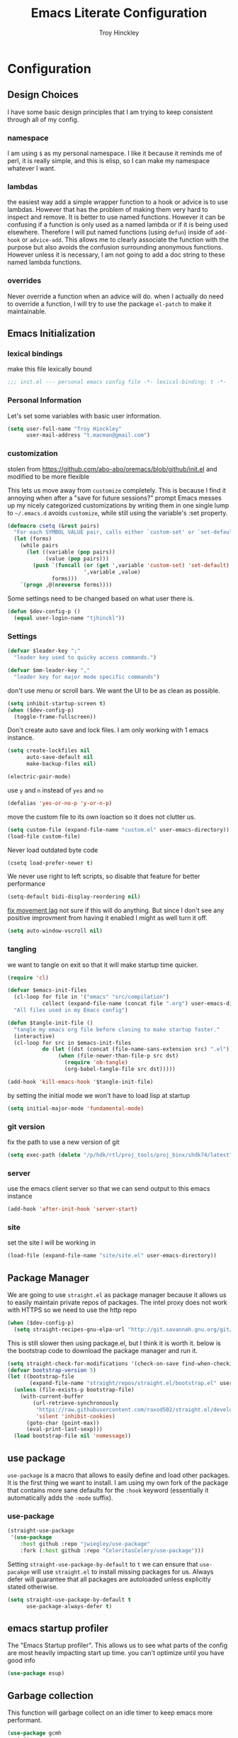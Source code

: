 #+TITLE: Emacs Literate Configuration
#+AUTHOR: Troy Hinckley
#+PROPERTY: header-args :tangle yes

* Configuration
:PROPERTIES:
:VISIBILITY: children
:END:
** Design Choices
I have some basic design principles that I am trying to keep
consistent through all of my config.

*** namespace
I am using =$= as my personal namespace. I like it because it reminds
me of perl, it is really simple, and this is elisp, so I can make my
namespace whatever I want.

*** lambdas
the easiest way add a simple wrapper function to a hook or advice is
to use lambdas. However that has the problem of making them very hard
to inspect and remove. It is better to use named functions. However it
can be confusing if a function is only used as a named lambda or if it
is being used elsewhere. Therefore I will put named functions (using
=defun=) inside of =add-hook= or =advice-add=. This allows me to
clearly associate the function with the purpose but also avoids the
confusion surrounding anonymous functions. However unless it is
necessary, I am not going to add a doc string to these named lambda
functions.

*** overrides
Never override a function when an advice will do. when I actually do
need to override a function, I will try to use the package =el-patch=
to make it maintainable.

** Emacs Initialization

*** lexical bindings

make this file lexically bound
#+BEGIN_SRC emacs-lisp
  ;;; init.el --- personal emacs config file -*- lexical-binding: t -*-
#+END_SRC

*** Personal Information
Let's set some variables with basic user information.

#+BEGIN_SRC emacs-lisp
  (setq user-full-name "Troy Hinckley"
        user-mail-address "t.macman@gmail.com")
#+END_SRC

*** customization

stolen from https://github.com/abo-abo/oremacs/blob/github/init.el
and modified to be more flexible

This lets us move away from =customize= completely. This is because I
find it annoying when after a "save for future sessions?" prompt Emacs
messes up my nicely categorized customizations by writing them in one
single lump to =~/.emacs.d= avoids =customize=, while still using
the variable's :set property.
#+BEGIN_SRC emacs-lisp
  (defmacro csetq (&rest pairs)
    "For each SYMBOL VALUE pair, calls either `custom-set' or `set-default'."
    (let (forms)
      (while pairs
        (let ((variable (pop pairs))
              (value (pop pairs)))
          (push `(funcall (or (get ',variable 'custom-set) 'set-default)
                          ',variable ,value)
                forms)))
      `(progn ,@(nreverse forms))))
#+END_SRC

Some settings need to be changed based on what user there is.
#+BEGIN_SRC emacs-lisp
  (defun $dev-config-p ()
    (equal user-login-name "tjhinckl"))
#+END_SRC

*** Settings

#+BEGIN_SRC emacs-lisp
  (defvar $leader-key ";"
    "leader key used to quicky access commands.")

  (defvar $mm-leader-key ","
    "leader key for major mode specific commands")
#+END_SRC

don't use menu or scroll bars. We want the UI to be as clean as
possible.
#+BEGIN_SRC emacs-lisp
  (setq inhibit-startup-screen t)
  (when ($dev-config-p)
    (toggle-frame-fullscreen))
#+END_SRC

Don't create auto save and lock files. I am only working with 1 emacs instance.
#+BEGIN_SRC emacs-lisp
  (setq create-lockfiles nil
        auto-save-default nil
        make-backup-files nil)
#+END_SRC

#+BEGIN_SRC emacs-lisp
  (electric-pair-mode)
#+END_SRC

use =y= and =n= instead of =yes= and =no=
#+BEGIN_SRC emacs-lisp
  (defalias 'yes-or-no-p 'y-or-n-p)
#+END_SRC

move the custom file to its own loaction so it does not clutter us.
#+BEGIN_SRC emacs-lisp
  (setq custom-file (expand-file-name "custom.el" user-emacs-directory))
  (load-file custom-file)
#+END_SRC

Never load outdated byte code
#+BEGIN_SRC emacs-lisp
  (csetq load-prefer-newer t)
#+END_SRC

We never use right to left scripts, so disable that feature for better
performance
#+BEGIN_SRC emacs-lisp
  (setq-default bidi-display-reordering nil)
#+END_SRC

[[https://emacs.stackexchange.com/questions/28736/emacs-pointcursor-movement-lag/28746][fix movement lag]] not sure if this will do anything. But since I don't
see any positive improvment from having it enabled I might as well
turn it off.
#+BEGIN_SRC emacs-lisp
  (setq auto-window-vscroll nil)
#+END_SRC

*** tangling
we want to tangle on exit so that it will make startup time quicker.
#+BEGIN_SRC emacs-lisp
  (require 'cl)

  (defvar $emacs-init-files
    (cl-loop for file in '("emacs" "src/compilation")
             collect (expand-file-name (concat file ".org") user-emacs-directory))
    "All files used in my Emacs config")

  (defun $tangle-init-file ()
    "tangle my emacs org file before closing to make startup faster."
    (interactive)
    (cl-loop for src in $emacs-init-files
             do (let ((dst (concat (file-name-sans-extension src) ".el")))
                  (when (file-newer-than-file-p src dst)
                    (require 'ob-tangle)
                    (org-babel-tangle-file src dst)))))

  (add-hook 'kill-emacs-hook '$tangle-init-file)
#+END_SRC

by setting the initial mode we won't have to load lisp at startup
#+BEGIN_SRC emacs-lisp
  (setq initial-major-mode 'fundamental-mode)
#+END_SRC

*** git version

fix the path to use a new version of git
#+BEGIN_SRC emacs-lisp
  (setq exec-path (delete "/p/hdk/rtl/proj_tools/proj_binx/shdk74/latest" exec-path))
#+END_SRC

*** server
use the emacs client server so that we can send output to this emacs instance
#+BEGIN_SRC emacs-lisp
  (add-hook 'after-init-hook 'server-start)
#+END_SRC

*** site
set the site I will be working in
#+BEGIN_SRC emacs-lisp
  (load-file (expand-file-name "site/site.el" user-emacs-directory))
#+END_SRC

** Package Manager
We are going to use =straight.el= as package manager because it allows
us to easily maintain private repos of packages.
The intel proxy does not work with HTTPS so we need to use the http repo
#+BEGIN_SRC emacs-lisp
  (when ($dev-config-p)
    (setq straight-recipes-gnu-elpa-url "http://git.savannah.gnu.org/git/emacs/elpa.git"))
#+END_SRC

This is still slower then using package.el, but I think it is worth
it. below is the bootstrap code to download the package manager and
run it.
#+BEGIN_SRC emacs-lisp
  (setq straight-check-for-modifications '(check-on-save find-when-checking))
  (defvar bootstrap-version 5)
  (let ((bootstrap-file
         (expand-file-name "straight/repos/straight.el/bootstrap.el" user-emacs-directory)))
    (unless (file-exists-p bootstrap-file)
      (with-current-buffer
          (url-retrieve-synchronously
           "https://raw.githubusercontent.com/raxod502/straight.el/develop/install.el"
           'silent 'inhibit-cookies)
        (goto-char (point-max))
        (eval-print-last-sexp)))
    (load bootstrap-file nil 'nomessage))
#+END_SRC

** use package

=use-package= is a macro that allows to easily define and load other
packages.  It is the first thing we want to install. I am using my own
fork of the package that contains more sane defaults for the =:hook=
keyword (essentially it automatically adds the =-mode= suffix).

*** use-package
#+BEGIN_SRC emacs-lisp
  (straight-use-package
   '(use-package
      :host github :repo "jwiegley/use-package"
      :fork (:host github :repo "CeleritasCelery/use-package")))
#+END_SRC

Setting =straight-use-package-by-default= to =t= we can ensure that
=use-pacakge= will use =straight.el= to install missing packages for
us. Always defer will guarantee that all packages are autoloaded
unless explicitly stated otherwise.
#+BEGIN_SRC emacs-lisp
  (setq straight-use-package-by-default t
        use-package-always-defer t)
#+END_SRC

** emacs startup profiler
The "Emacs Startup profiler". This allows us to see what parts of the
config are most heavily impacting start up time. you can't optimize
until you have good info
#+BEGIN_SRC emacs-lisp
  (use-package esup)
#+END_SRC

** Garbage collection
This function will garbage collect on an idle timer to keep emacs more performant.
#+BEGIN_SRC emacs-lisp
  (use-package gcmh
    :init
    (add-hook 'after-init-hook 'gcmh-mode))
#+END_SRC

** Windows
Always select new popup windows
#+BEGIN_SRC emacs-lisp
  (defun $default-display-function (buffer alist)
    "Display the window and select it"
    (cl-loop for fn in (car display-buffer-fallback-action)
             if (funcall fn buffer alist)
             return (select-window (get-buffer-window buffer))))

  (defun $select-popup-window-p (buffer _action)
    (provided-mode-derived-p
     (buffer-local-value 'major-mode (get-buffer buffer))
     'compilation-mode 'flycheck-error-list-mode))

  (add-to-list 'display-buffer-alist '($select-popup-window-p $default-display-function))
#+END_SRC

* Packages
:PROPERTIES:
:VISIBILITY: children
:END:
** setup
packages that are used to setup my emacs enviroment. They are
needed as dependaceies for other packages later on.

*** general package
This package lets us use =SPC= as leader key for other keybindings. It
also provides a lot of helper functions to make binding keys easier
and smarter.
#+BEGIN_SRC emacs-lisp
  (use-package general
    :demand t)

  (general-create-definer $leader-set-key
    :prefix $leader-key
    :states 'motion
    :keymaps 'override)

  (general-create-definer $leader-local-set-key
    :prefix $mm-leader-key
    :states 'motion)

  (defun general-leader-define-key (_state keymap key def _orig-def _kargs)
    "define a new key based on leader"
    (if (eq keymap 'global)
        (eval `($leader-set-key ,key ',def))
      (eval `($leader-local-set-key :keymaps ',keymap ,key ',def))))

  (defalias 'use-package-handler/:keys 'use-package-handler/:general)
  (defalias 'use-package-normalize/:keys 'use-package-normalize/:general)
  (add-to-list 'use-package-keywords :keys)
#+END_SRC

*** compdef
Short hand for defining company backends for major modes. Needs to be loaded
before we use it in use package
#+BEGIN_SRC emacs-lisp
  (use-package compdef
    :demand t)
#+END_SRC

*** no littering
make sure that third party files cannot leave conifg and save files
all over the place
#+BEGIN_SRC emacs-lisp
  (use-package no-littering
    :demand t)
#+END_SRC

*** save hist
save minibuffer history between sessions.
#+BEGIN_SRC emacs-lisp
  (use-package savehist
    :straight nil
    :defer 1
    :config
    (savehist-mode))
#+END_SRC

*** hydra
hydra provides repeatable keybindings to quickly execute multiple
commands
#+BEGIN_SRC emacs-lisp
  (use-package hydra)
#+END_SRC

*** el-patch
#+BEGIN_SRC emacs-lisp
  (use-package el-patch)
#+END_SRC

** UI
packages that are used to improve the visuals and interface for Emacs

*** highlight line

highlight the current line with a background face
  (use-package hl-line
    :demand t
    :config
    (global-hl-line-mode))
#+BEGIN_SRC emacs-lisp

  (general-add-hook '(evil-visual-state-entry-hook evil-insert-state-entry-hook)
                    (defun $disable-hl-line ()
                      (global-hl-line-mode -1)))

  (general-add-hook '(evil-visual-state-exit-hook evil-insert-state-exit-hook)
                    (defun $enable-hl-line ()
                      (global-hl-line-mode)))
#+END_SRC

*** font
Setup the font that I want to use. Symbola is a backup font that has
many unicode symbols
#+BEGIN_SRC emacs-lisp
  (set-face-attribute 'default nil :family "Source Code Pro" :height 120)
  (set-fontset-font t nil "Symbola" nil 'append)
#+END_SRC

use a hydra to scale the text size
#+BEGIN_SRC emacs-lisp
  (defhydra text-scale (:hint nil)
    "
  Text Scale
    _i_n _o_ut _s_cale _r_eset _q_uit
  "
    ("i" text-scale-increase)
    ("o" text-scale-decrease)
    ("s" (text-scale-set 3) :exit t)
    ("r" (text-scale-set 0) :exit t)
    ("q" nil :exit t))
  ($leader-set-key
    "z" '(:ignore t :wk "util")
    "zs" 'text-scale/body)
#+END_SRC

*** line numbers
Emacs 26 ships with native line numbers. I am testing out relative
numbers, but I need a way to show absolute line numbers when needed.
#+BEGIN_SRC emacs-lisp
  (setq display-line-numbers-type 'relative
        display-line-numbers-current-absolute nil)

  (add-hook 'prog-mode-hook #'display-line-numbers-mode)

  (defun $toggle-absolute-line-numbers ()
    (interactive)
    (setq-local display-line-numbers-type
                (if (eq t display-line-numbers-type)
                    'relative t))
    ;; toggle the minor mode
    (display-line-numbers-mode -1)
    (display-line-numbers-mode))

  ($leader-set-key
    "tN" '$toggle-absolute-line-numbers)
#+END_SRC

*** ligatures
ligatures use a custom symbol to represent two or more characters.
Emacs does not have built-in support for ligatures, so we have to use
a font that maps them to open unicode points. This lets us compose our
own ligatures.
#+BEGIN_SRC emacs-lisp
  (setq $fira-ligature-alist
        '(("&&"   . #xEF3B)
          ("||"   . #xEF3C)
          ("::"   . #xEF07)
          ("=="   . #xEF4C)
          ("->"   . #xEF15)
          ("=>"   . #xEF4F)
          ("/*"   . #xEF32)
          ("*/"   . #xEF03)
          ("*>"   . #xEF02)
          (">>"   . #xEF58)
          ("<<"   . #xEF72)
          (".."   . #xEF28)
          ("__"   . #xEF39)
          ("~~"   . #xEF7F)
          ("++"   . #xEF47)
          ("!="   . #xEF0F)
          (".="   . #xEF27)
          ("=~"   . #xEF83)
          ("!~"   . #xEF84)
          (";;"   . #xEF31)
          ("##"   . #xEF1E)
          ("#!"   . #xEF1D)
          ("//"   . #xEF36)
          (":="   . #xEF0A)
          ("?="   . #xEF2E)
          ("?:"   . #xEF2D)
          ("<="   . #xEF91)
          (">="   . #xEF90)
          ("</"   . #xEF79)
          ("/>"   . #xEF35)
          ("</>"  . #xEF7A)
          ("///"  . #xEF37)
          ("==="  . #xEF4D)
          ("!=="  . #xEF10)
          ("<=>"  . #xEF6F)
          ("..."  . #xEF2B)
          ("->>"  . #xEF16)
          ("-->"  . #xEF14)
          ("<--"  . #xEF67)
          ("|->"  . #xEF8C)
          ("|=>"  . #xEF8D)
          ("<<<"  . #xEF75)
          (">>>"  . #xEF5B)
          ("###"  . #xEF1F)
          ("####" . #xEF20)
          ("<!--" . #xEF65)
          ("\\\\" . #xEF85)))

  (set-fontset-font t '(#xEF00 . #xEFFF) "Fira Code Extended")

  (defun $make-ligature-glyph (str glyph)
    (if (or (listp glyph)
            (eq 1 (string-width str)))
        glyph
      `(,@(mapcan (lambda (x) (list ?\s '(Br . Bl)))
                  (number-sequence 2 (string-width str)))
        ?\s (Br . Br) ,(decode-char 'ucs glyph))))

  (defun $set-ligature (symbol)
    (cl-destructuring-bind (str . glyph) symbol
      (setf (alist-get str prettify-symbols-alist nil nil 'equal)
            ($make-ligature-glyph str glyph))))

  (defun $prettify-base-symbols ()
    "enable hasklig ligatures"
    (interactive)
    (mapc '$set-ligature $fira-ligature-alist)
    (prettify-symbols-mode))

  (add-hook 'prog-mode-hook '$prettify-base-symbols)
#+END_SRC

compose symbols (ligatures) no matter where they are. also unformat at
point so we can easily see the representation
#+BEGIN_SRC emacs-lisp
  (csetq prettify-symbols-unprettify-at-point t
         prettify-symbols-compose-predicate '$prettify-symbols-all-p)

  (defun $prettify-symbols-all-p (start end match)
    (not (or (eq (char-before start) (char-after start))
             (eq (char-before end) (char-after end))
             (and (member match '("//" "/*"))
                  (not (nth 4 (syntax-ppss)))) ;; inside comment
             (and (equal match "*/")
                  (not (nth 4 (syntax-ppss (1- (point)))))) ;; inside comment
             (and (equal match "..")
                  (or (eq (char-before start) ?/)
                      (eq (char-after end) ?/)))
             (and (equal match "=~")
                  (eq (char-after end) ?/))
             (and (equal match ">=")
                  (eq (char-after end) ?<)))))
#+END_SRC

Fix a little issue where closing html tags are not highlighted
properly when using ligatures.
#+BEGIN_SRC emacs-lisp
  (add-hook 'html-mode-hook
            (lambda ()
              (font-lock-add-keywords
               nil '(("/>" . 'rainbow-delimiters-depth-1-face)))))
#+END_SRC

*** vnc size
change the size of the VNC to match the size of the monitor that I am
using. Since I always run my VNC fullscreen having the VNC resolution
not match the resolution of my monitor results in weird text sizes.
#+BEGIN_SRC emacs-lisp
  (defun vnc-resize (size)
    "Use xrandr to resize my VNC window"
    (let ((default-directory "~/")
          (inhibit-message t))
      (shell-command (concat "xrandr --size " size))))

  (defhydra vnc-resize (:columns 2 :exit t)
    "VNC Resize"
    ("l" (vnc-resize "1920x1200") "single monitor (large)")
    ("m" (vnc-resize "1536x864") "mobile")
    ("w" (vnc-resize "3840x1200") "double monitor (wide)")
    ("s" (vnc-resize "1920x1080") "short")
    ("h" (vnc-resize "2400x1350") "huge")
    ("r" (vnc-resize "1600x1200") "square"))

  (general-def 'normal "zn" 'vnc-resize/body)
#+END_SRC

*** themes
Creating a collection of themes that I like. I can use =helm-themes=
to switch between them. Some of these themes do not have all faces
that I would like, so When I get some time I will modify them. See
[[https://github.com/raxod502/straight.el/issues/265][this]] issue for conflict with challenger-deep and dracula.
#+BEGIN_SRC emacs-lisp
  (use-package challenger-deep-theme
    :straight (:local-repo "challenger-deep-theme"))
  (use-package dracula-theme
    :straight (:local-repo "dracula-theme"))
  (use-package gruvbox-theme)
  (use-package darktooth-theme
    :straight
    (:fork "CeleritasCelery/emacs-theme-darktooth"))
  (use-package spacemacs-theme)
  (use-package moe-theme
    :init
    (add-to-list 'custom-theme-load-path "~/.emacs.d/straight/build/moe-theme/"))
  (use-package doom-themes)
  (use-package solarized-theme)
  (use-package color-theme-sanityinc-tomorrow)
  (use-package noctilux-theme)
  (use-package flatland-theme)
  (use-package monokai-theme)
  (use-package twilight-anti-bright-theme)
  (use-package twilight-bright-theme)

  (load-theme 'darktooth t)
#+END_SRC

**** colors
These two packages provide some great tools for editing and analying
themes visually.

With rainbow mode, colors are highlighted with their actual color. We
don't want to highlight color "names" in elisp though.
#+BEGIN_SRC emacs-lisp
  (use-package rainbow-mode
    :init
    (setq rainbow-x-colors nil))
#+END_SRC

fontify face will colorize faces with their face. we combine this with
rainbow mode to make a minor mode that is perfect for editing themes.
#+BEGIN_SRC emacs-lisp
  (use-package fontify-face)

  (define-minor-mode $color-mode
    "turn on rainbow and fontify-face modes"
    :group '$color-mode
    (if $color-mode
        (progn (rainbow-mode)
               (fontify-face-mode))
      (rainbow-mode -1)
      (fontify-face-mode -1)))
#+END_SRC

*** modeline
Doom modeline works great, but a couple of small tweaks. First we
don't need the evil-state in the modeline, it is obvious enough.
Second we want to make sure that all "buffer info" flags can be
displayed at the same time.
#+BEGIN_SRC emacs-lisp
  (use-package doom-modeline
    :hook (after-init . doom-modeline-mode)
    :custom
    (doom-modeline-buffer-file-name-style 'relative-from-project)
    (doom-modeline-env-version nil)
    (doom-modeline-github nil)
    (doom-modeline-major-mode-color-icon t)
    :config
    (setq eldoc-eval-preferred-function 'eval-expression)
    (doom-modeline-def-segment buffer-encoding-simple
      (propertize
       (concat (pcase (coding-system-eol-type buffer-file-coding-system)
                 (1 " CRLF")
                 (2 " CR"))
               (let ((sys (coding-system-plist buffer-file-coding-system)))
                 (unless (or (memq (plist-get sys :category)
                                   '(coding-category-undecided coding-category-utf-8))
                             (eq (plist-get sys :name) 'no-conversion))
                   (upcase (symbol-name (plist-get sys :name))))))
       'face (if (doom-modeline--active) 'mode-line 'mode-line-inactive)
       'help-echo 'mode-line-mule-info-help-echo
       'mouse-face '(:box 0)
       'local-map mode-line-coding-system-map))
    (doom-modeline-def-modeline 'custom
      '(bar workspace-name window-number modals matches buffer-info remote-host buffer-position selection-info)
      '(objed-state misc-info debug lsp minor-modes buffer-encoding-simple major-mode process vcs checker))
    (add-hook 'doom-modeline-mode-hook
              (defun $custom-doom-modeline ()
                (doom-modeline-set-modeline 'custom 'default)))
    (column-number-mode))
#+END_SRC

*** which key
which key is an awesome package that shows me the key I can press
after choosing a prefix key.
#+BEGIN_SRC emacs-lisp
  (use-package which-key
    :demand t
    :init
    (setq which-key-idle-delay 0.5
          which-key-idle-secondary-delay 0.1
          which-key-allow-evil-operators t)
    :config
    (which-key-mode)
    (push '((nil . "\\$") . (nil . "")) which-key-replacement-alist))
#+END_SRC

*** ace window
This is a window managment package that I am testing out. it works
pretty well, but I have a couple of things I would like to change.
1. there is no good way to operate on the current window, you have to
   knows its letter first, which is not always easy. my idea is that
   the capital of action would operate on the current window. For
   example =Q X= would delete the current window. This would take a
   fair amount of work to change the package however. Or at least so I
   think, I have not actually looked at it yet. I want to wait for
   while to make this change so that I can get the muscle memory down
   and see if that makes this easier with this package.
#+BEGIN_SRC emacs-lisp
  (use-package ace-window
    :general
    (:states '(motion)
     "Q" 'ace-window)
    :init
    (setq aw-dispatch-always t
          aw-background nil)
    :config
    (add-to-list 'aw-dispatch-alist '(?w $toggle-maximize-window))
    (add-to-list 'aw-dispatch-alist '(?d aw-delete-window "delete window"))
    (add-to-list 'aw-dispatch-alist '(?s aw-split-window-horz "Split Horz window")))

  ;; from https://gist.github.com/3402786
  (defun $toggle-maximize-window ()
    "Maximize buffer"
    (interactive)
    (if (and (= 1 (length (window-list)))
             (assoc ?_ register-alist))
        (jump-to-register ?_)
      (progn
        (window-configuration-to-register ?_)
        (delete-other-windows))))
#+END_SRC

*** buffers
A collection of functions stolen from Spacemacs that allows me to more
easily manipulate files, buffers, and windows.

#+BEGIN_SRC emacs-lisp
  (defun $alternate-buffer (&optional window)
    "Switch back and forth between current and last buffer in the
  current window."
    (interactive)
     (let ((current-buffer (window-buffer window))
          (buffer-predicate
           (frame-parameter (window-frame window) 'buffer-predicate)))
      ;; switch to first buffer previously shown in this window that matches
      ;; frame-parameter `buffer-predicate'
      (switch-to-buffer
       (or (cl-find-if (lambda (buffer)
                         (and (not (eq buffer current-buffer))
                              (or (null buffer-predicate)
                                  (funcall buffer-predicate buffer))))
                       (mapcar #'car (window-prev-buffers window)))
           ;; `other-buffer' honors `buffer-predicate' so no need to filter
           (other-buffer current-buffer t)))))

  (defun $quit-emacs ()
    "save buffers and quit"
    (interactive)
    (save-some-buffers)
    (kill-emacs))

  (defun $show-and-copy-buffer-filename (arg)
    "Show and copy the full path to the current file in the minibuffer."
    (interactive "P")
    ;; list-buffers-directory is the variable set in dired buffers
    (if-let ((file-name (or (buffer-file-name)
                            list-buffers-directory
                            default-directory)))
        (message (kill-new ($correct-file-path file-name arg)))
      (error "Buffer not visiting a file")))

  (defun $correct-file-path (file &optional invert)
    "If file is in a work disk, get the absolute path.
  If INVERT, do the opposite of the normal behavior."
    (let ((home (expand-file-name "~")))
      (if (eq (null invert)
              (or (string-prefix-p (concat home "/workspace") file)
                  (string-prefix-p (concat home "/GLS") file)
                  (string-prefix-p (concat home "/temp") file)))
          (file-truename file)
        file)))

  ($leader-set-key
    "TAB" '$alternate-buffer
    "fy" '$show-and-copy-buffer-filename
    "q" '(:ignore t :wk "quit")
    "qq" '$quit-emacs)
#+END_SRC

quick movement hydra and keybindings
#+BEGIN_SRC emacs-lisp
  (defhydra buffer-nav (:exit nil)
    "move quickly through recent buffers"
    ("p" previous-buffer "prev")
    ("N" previous-buffer "prev")
    ("n" next-buffer "next"))

  ($leader-set-key
    "b" '(:ignore t :wk "buffers")
    "bp" 'buffer-nav/previous-buffer
    "bn" 'buffer-nav/next-buffer)

  (general-def "C-x k" 'kill-this-buffer)
#+END_SRC

**** scratch
#+BEGIN_SRC emacs-lisp
  (setq initial-scratch-message ";; scratch buffer -*- lexical-binding: t -*-\n")

  (defun $open-scratch-buffer ()
    "open the scratch buffer"
    (interactive)
    (set-window-buffer
     (selected-window)
     (get-buffer-create "*scratch*")))

  ($leader-set-key
    "bs" '$open-scratch-buffer)
#+END_SRC

*** window
switch back to minibuffer when it is active.

#+BEGIN_SRC emacs-lisp
  (defun $switch-to-minibuffer-window ()
    "switch to minibuffer window (if active)"
    (interactive)
    (when (active-minibuffer-window)
      (select-frame-set-input-focus (window-frame (active-minibuffer-window)))
      (select-window (active-minibuffer-window))))

  ($leader-set-key
    "bm" '$switch-to-minibuffer-window)
#+END_SRC

**** rotate
rotate the window configuration
#+BEGIN_SRC emacs-lisp
  (use-package rotate
    :general
    (:definer 'leader
     "bw" '$rotate-layout/rotate-layout))

  (defhydra $rotate-layout (:hint nil)
    ("w" rotate-layout))
#+END_SRC

**** winum
winum adds the window number to the mode-line and gives us easy
bindings to jump between windows. We need to update
=winum-assign-functions= so that we are using the same ordering as
ace-window.
#+BEGIN_SRC emacs-lisp
  (use-package winum
    :defer 1
    :init
    (dolist (num (number-sequence 0 9))
      (let ((str (number-to-string num)))
        (eval `($leader-set-key
                 ,str (intern (concat "winum-select-window-" ,str))))))
    :config
    (add-to-list 'winum-assign-functions
                 (defun $winum-use-ace-window-numbering ()
                   (require 'ace-window)
                   (when-let ((windows (cl-sort (winum--window-list) 'aw-window<))
                              (pos (cl-position (selected-window) windows)))
                     (1+ pos))))
    (winum-mode))
#+END_SRC

**** zoom
zoom lets me make a smaller window larger so that we can see it easier
#+BEGIN_SRC emacs-lisp
  (use-package zoom
    :general
    (:definer 'leader "zw" 'zoom))
#+END_SRC

*** scroll bar
add a fringe scroll bar it make it visually clearer where we are in the buffer
#+BEGIN_SRC emacs-lisp
  (use-package yascroll
    :defer 2
    :init
    (fringe-mode '(8 . 5))
    :config
    (global-yascroll-bar-mode)
    (setq yascroll:disabled-modes '(compilation-mode bman-mode ipgen-mode))
    (advice-add 'yascroll:enabled-buffer-p :filter-return #'$yascroll-disable-large-files))

  (defun $yascroll-disable-large-files (ret)
    (when (<= (buffer-size) 50000000)
      ret))
#+END_SRC

*** helpful
helpful provides better information about variables and
functions. only tweak we need to make is let the window close with q
#+BEGIN_SRC emacs-lisp
  (use-package helpful
    :general ("C-h k" 'helpful-key)
    :init
    (setq find-function-C-source-directory
          (expand-file-name "~/custom/emacs-mirror/src/")))
#+END_SRC

Always select the help window
#+BEGIN_SRC emacs-lisp
  (setq help-window-select t)
#+END_SRC

Make helpful the describe variable function for ivy
#+BEGIN_SRC emacs-lisp
  (csetq counsel-describe-variable-function 'helpful-variable
        counsel-describe-function-function 'helpful-callable)

  (general-def
    "C-h f" 'counsel-describe-function
    "C-h v" 'counsel-describe-variable
    "C-h x" 'describe-char)
#+END_SRC

*** toggles
minor modes that I commonly toggle on and off
#+BEGIN_SRC emacs-lisp
  ($leader-set-key
    "t" '(:ignore t :wk "toggle")
    "tn" 'display-line-numbers-mode
    "tl" 'toggle-truncate-lines
    "te" 'toggle-debug-on-error
    "tq" 'toggle-debug-on-quit
    "tg" 'git-gutter-mode)
#+END_SRC

When a form is wrapped in a condtion case, it can handle its own
errors. However if you are trying to debug an error that caught by a
=condtion-case= it can get in the way. However if =debug-on-signal= is
set then all errors will trigger a back trace.
#+BEGIN_SRC emacs-lisp
  (defun $toggle-debug-on-signal ()
    "Used when debugging something wrapped in a condition-case"
    (interactive)
    (if debug-on-signal
        (progn (message "debug on signal disabled")
               (setq debug-on-signal nil))
      (message "debug on signal enabled")
      (setq debug-on-signal t)))

  ($leader-set-key
    "ts" '$toggle-debug-on-signal)
#+END_SRC

*** outshine
The outshine package is an advanced version of outline mode that aims
to add more org like features. It may eventually replace my literate
config. Navi allows navigation of outshine headers.
#+BEGIN_SRC emacs-lisp
  (use-package outshine
    :hook emacs-lisp-mode
    :straight
    (:fork "CeleritasCelery/outshine"))

  (use-package navi-mode)
#+END_SRC

*** restart
#+BEGIN_SRC emacs-lisp
  (use-package restart-emacs
    :init
    ($leader-set-key
      "qr" 'restart-emacs))
#+END_SRC

#+BEGIN_SRC emacs-lisp
  (setq confirm-kill-emacs 'y-or-n-p
        confirm-kill-processes nil)
#+END_SRC

changing the volume on my mic triggers these bindings. So we ignore them.
#+BEGIN_SRC emacs-lisp
  (general-def
    "<XF86AudioLowerVolume>" 'ignore
    "<XF86AudioRaiseVolume>" 'ignore)
#+END_SRC

Accidentally hit this key a lot
#+BEGIN_SRC emacs-lisp
  (general-def "C-x C-z" 'ignore)
#+END_SRC

*** highlight escape sequences

#+BEGIN_SRC emacs-lisp
  (use-package highlight-escape-sequences
    :ghook ('(cperl-mode-hook perl-mode-hook python-mode-hook) 'hes-mode)
    :config
    (dolist (mode '(perl-mode cperl-mode python-mode))
      (add-to-list 'hes-mode-alist (cons mode hes-common-escape-sequence-re))))
#+END_SRC

** Ivy
I feel like ivy is simpler to setup so I am going to give it a try. I
am going to have to try to fix =counsel-ag= out of order matching if I
want to live with it though.

#+BEGIN_SRC emacs-lisp
  (use-package ivy
    :general
    (ivy-minibuffer-map
     "C-j" 'ivy-next-line
     "C-k" 'ivy-previous-line
     "C-h" "DEL"
     "C-w" 'ivy-backward-kill-word
     "C-S-H" help-map
     "C-l" 'ivy-alt-done
     "TAB" 'ivy-alt-done
     "<C-return>" 'ivy-immediate-done
     [mouse-1] 'ignore
     [mouse-2] 'ignore
     [mouse-3] 'ignore)
    (ivy-reverse-i-search-map
     "C-k" 'ivy-previous-line)
    (ivy-switch-buffer-map
     "C-k" 'ivy-previous-line
     "C-d" 'ivy-switch-buffer-kill)
    ("C-x r b" 'counsel-bookmark
     "C-x C-r" 'ivy-resume)
    (ivy-occur-grep-mode-map
     "SPC" nil)
    (minibuffer-local-map
     "C-c C-l" 'counsel-minibuffer-history)
    :init
    (setq ivy-height 15
          ivy-use-virtual-buffers t
          ivy-virtual-abbreviate 'abbreviate
          ivy-extra-directories nil
          ivy-use-selectable-prompt t
          ivy-count-format "%d/%d "
          ivy-re-builders-alist '((t . ivy--regex-ignore-order))
          ivy-magic-slash-non-match-action 'ivy-magic-slash-non-match-create)
    :config
    (ivy-mode)
    (setq ivy-sort-matches-functions-alist '((t))) ;; don't resort my functions
    (add-to-list 'ivy-ignore-buffers (rx bos "magit-" (1+ word) (or ":" "("))))
#+END_SRC

Some faces like org-level-4 use a larger face, which really messes with the
display
#+BEGIN_SRC emacs-lisp
  (setq ivy-switch-buffer-faces-alist '((dired-mode . ivy-subdir)
                                         (org-mode . org-level-8)))
#+END_SRC

#+BEGIN_SRC emacs-lisp
  (use-package ivy-hydra
    :after (ivy hydra))
#+END_SRC

*** actions
#+BEGIN_SRC emacs-lisp
  (with-eval-after-load 'counsel
    (ivy-add-actions
     t
     '(("y" kill-new "yank" $ivy-yank-all)))
    (ivy-add-actions
     'counsel-find-file
     '(("g" $magit-status-in-dir "git status")
       ("d" $async-delete-file "delete")
       ("y" $yank-file-name "yank" $yank-file-name-list)
       ("s" (lambda (x) (counsel-rg nil x)) "search")
       ("f" $ivy-file-jump "find")
       ("o" find-file-other-window "other window")
       ("x" (lambda (x) ($shell-pop ivy-current-prefix-arg nil x)) "shell")
       ("j" (lambda (x) (let ((default-directory x)) (counsel-git))) "jump"))))

  (defun $ivy-file-jump (x)
    (let ((args (split-string x)))
      (counsel-fd-jump (cdr args) (car args))))

  (defun $ivy-yank-all (x)
    (kill-new (mapconcat 'identity x "\n")))

  (defun $yank-file-name (x)
    (kill-new ($correct-file-path x)))

  (defun $yank-file-name-list (x)
    (kill-new
     (mapconcat
      (lambda (f)
        ($correct-file-path (expand-file-name f ivy--directory)))
      x "\n")))

  (general-def ivy-minibuffer-map ";" 'ivy-dispatching-done)
#+END_SRC

*** swiper
#+BEGIN_SRC emacs-lisp
  (use-package swiper
    :general
    ("C-s" 'swiper)
    :config
    (setf (alist-get 'swiper-isearch ivy-display-functions-alist) 'ivy-display-function-window)
    (setf (alist-get 'swiper ivy-display-functions-alist) 'ivy-display-function-window))

  (defun ivy-display-function-window (text)
    (let ((buffer (get-buffer-create "*ivy-candidate-window*"))
          (str (with-current-buffer (window-buffer (active-minibuffer-window))
                 (let ((point (point))
                       (string (concat (buffer-string) "  " text)))
                   (ivy-add-face-text-property
                    (- point 1) point 'ivy-cursor string t)
                   string))))
      (with-current-buffer buffer
        (let ((inhibit-read-only t))
          (erase-buffer)
          (insert str)))
      (with-ivy-window
        (display-buffer
         buffer
         `((display-buffer-reuse-window
            display-buffer-below-selected)
           (window-height . ,(1+ (ivy--height (ivy-state-caller ivy-last)))))))))
#+END_SRC

*** counsel
#+BEGIN_SRC emacs-lisp
  (use-package counsel
    :bind (("C-x C-f" . counsel-find-file)
           ("C-x f" . counsel-find-file)
           ("C-x C-j" . counsel-git)
           ("C-x j" . counsel-git)
           ("C-c s" . counsel-ag)
           ("M-x" . counsel-M-x))
    :general
    (:definer 'leader
     "T" 'counsel-load-theme)
    :init
    (setq counsel-rg-base-command "rg --with-filename --no-heading --line-number --search-zip --color never %s"
          counsel-find-file-ignore-regexp (rx (or (: bos (any "#.")) (: (any "#~") eos)))
          counsel-bookmark-avoid-dired t)
    :config
    ($normalize-git-version 'counsel-git-cmd)
    ($normalize-git-version 'counsel-git-grep-cmd-default)
    ($normalize-git-version 'counsel-git-log-cmd)
    (setq ivy-initial-inputs-alist nil)
    (setf (alist-get 'counsel-M-x ivy-initial-inputs-alist) nil))

  (defun $normalize-git-version (symbol)
    (when ($dev-config-p)
      (set symbol
           (replace-regexp-in-string
            (rx symbol-start "git ")
            "/usr/intel/bin/git "
            (symbol-value symbol)))))
#+END_SRC

a function to call counsel-rg from the current directory
#+BEGIN_SRC emacs-lisp
  (defun $counsel-rg-here ()
    (interactive)
    (counsel-rg nil default-directory))
#+END_SRC

**** functions
Use fd instead of find to search faster
#+BEGIN_SRC emacs-lisp
  (defun counsel-fd-jump (&optional initial-input initial-directory)
    (interactive)
    (let ((default-directory (or initial-directory default-directory)))
      (ivy-read "Jump file: "
                (counsel--call '("fd" "--no-ignore" "--hidden" "--exclude" ".git" "--type" "f")
                               (lambda () (split-string (buffer-string) "\n")))
                :matcher #'counsel--find-file-matcher
                :initial-input initial-input
                :action #'find-file
                :preselect (counsel--preselect-file)
                :require-match 'confirm-after-completion
                :history 'file-name-history
                :keymap counsel-find-file-map
                :caller 'counsel-file-jump)))
#+END_SRC

packages used to support counsel
**** smex
#+BEGIN_SRC emacs-lisp
  (use-package smex)
#+END_SRC

**** wgrep
Make grep buffers writable
#+BEGIN_SRC emacs-lisp
  (use-package wgrep
    :init
    (setq wgrep-auto-save-buffer t))
#+END_SRC

*** posframe
posframe uses child frames to open ivy in the middle of my screen
instead of the bottom left. The only time that we don't want this is
when we are searching the current buffer, so we use a window in that
situtation instead. A window is better then the minibuffer because it
will always be the same width as a window we are searching.
#+BEGIN_SRC emacs-lisp
  (use-package ivy-posframe
    :demand t
    :after ivy
    :custom
    (ivy-posframe-size-function '$ivy-posframe-size)
    (ivy-posframe-display-functions-alist '((t . ivy-posframe-display-at-frame-center)))
    :config
    (ivy-posframe-mode))

  (defun $ivy-posframe-size ()
    (let ((width (round (* (frame-width) 0.5))))
      (list
       :min-height ivy-height
       :width width
       :min-width width)))
#+END_SRC

**** flashing fix
I have an issue with my window manager where the frame will flash
white when removing the ivy posframe. This seems to be because Emacs
does not acknowledge the WM if it has other code to run. The following
code will wait to remove the frame until emacs is idle. This fixes the
flashing issue.
#+BEGIN_SRC emacs-lisp
  (defvar posframe-timer nil)

  (setq x-wait-for-event-timeout nil)

  (defun posframe-force-valid (new-buf &rest _)
    "If we are reusing an exisiting posframe, don't hide the
  previous one. this prevents blanking the frame unnecessarily."
    (let ((timer (cdr posframe-timer))
          (old-buf (car posframe-timer)))
      (when (and (memq timer timer-idle-list)
                 (eq new-buf (get-buffer old-buf)))
        (cancel-timer timer))))

  (el-patch-feature posframe)
  (with-eval-after-load 'posframe
    (advice-add 'posframe--create-posframe :before #'posframe-force-valid)
    (el-patch-defun posframe-hide (posframe-buffer)
      "Hide posframe which buffer is POSFRAME-BUFFER."
      (dolist (frame (frame-list))
        (let ((buffer-info (frame-parameter frame 'posframe-buffer)))
          (when (or (equal posframe-buffer (car buffer-info))
                    (equal posframe-buffer (cdr buffer-info)))
            (el-patch-swap
              (posframe--make-frame-invisible frame)
              (setq posframe-timer
                    (cons posframe-buffer
                          (run-with-idle-timer
                           0.01 nil
                           (lambda ()
                             (posframe--make-frame-invisible frame)))))))))))
#+END_SRC

*** rich
#+BEGIN_SRC emacs-lisp
  (use-package ivy-rich
    :demand t
    :after counsel
    :custom
    (ivy-rich-parse-remote-buffer nil)
    :config
    (plist-put ivy-rich-display-transformers-list
               'counsel-find-file
               '(:columns
                 ((ivy-read-file-transformer)
                  (ivy-rich-counsel-find-file-truename (:face font-lock-doc-face)))))
    (plist-put ivy-rich-display-transformers-list
               'counsel-describe-variable
               '(:columns
                 ((counsel-describe-variable-transformer (:width 40))
                  (ivy-rich-counsel-variable-value (:width 10))
                  (ivy-rich-counsel-variable-docstring (:face font-lock-doc-face)))))
    (plist-put ivy-rich-display-transformers-list
               'ivy-switch-buffer
               '(:columns
                 ((ivy-rich-candidate (:width 40))
                  (ivy-rich-switch-buffer-indicators (:width 4 :face error :align right))
                  (ivy-rich-switch-buffer-major-mode (:width 15 :face warning))
                  (ivy-rich-switch-buffer-project (:width 25 :face success)))
                 :predicate
                 (lambda (cand) (get-buffer cand))))
    (plist-put ivy-rich-display-transformers-list
               'counsel-describe-function
               '(:columns
                 ((counsel-describe-function-transformer (:width 40))
                  (ivy-rich-counsel-function-docstring (:width 80 :face font-lock-doc-face)))))
    (ivy-rich-mode))

  (defun ivy-rich-counsel-find-file-truename (candidate)
    (let ((type (and (not (file-remote-p ivy--directory))
                     (car (file-attributes
                           (directory-file-name
                            (expand-file-name candidate ivy--directory)))))))
      (if (stringp type)
          (concat "→ " (expand-file-name type ivy--directory))
        "")))

  (defun ivy-rich-counsel-variable-value (candidate)
    (let* ((var (intern candidate))
           (val (prin1-to-string
                 (if (boundp var)
                     (symbol-value var)
                   '<unbound>))))
      (if (< 31 (length val))
          (substring val 0 30)
        val)))
#+END_SRC

*** prescient
#+BEGIN_SRC emacs-lisp
  (use-package ivy-prescient
    :demand t
    :after counsel
    :init
    (setq prescient-filter-method '(regexp initialism)
          ivy-prescient-sort-commands '(counsel-bookmark))
    :config
    (prescient-persist-mode)
    (advice-add #'ivy-read :filter-args #'ivy-prescient--enable-sort-commands)
    (advice-add #'ivy--get-action :filter-return #'ivy-prescient--wrap-action)
    (setf (alist-get 'counsel-describe-variable ivy-re-builders-alist) 'ivy-prescient-re-builder)
    (setf (alist-get 'counsel-describe-variable ivy-sort-functions-alist) 'ivy-string<)
    (setf (alist-get 'counsel-describe-function ivy-re-builders-alist) 'ivy-prescient-re-builder)
    (setf (alist-get 'counsel-describe-function ivy-sort-functions-alist) 'ivy-string<)
    (setf (alist-get 'read-file-name-internal ivy-sort-functions-alist) 'ivy-prescient-sort-function)
    (setf (alist-get t ivy-sort-functions-alist) 'ivy-prescient-sort-function))
#+END_SRC

** evil
evil is the Extensible VI Layer. It gives us all the power of vim
without the draw back of using vimscript for config.

*** general

we want to overide most control keybindings to make them behave like
Vim instead of like Emacs.
#+BEGIN_SRC emacs-lisp
  (use-package evil
    :demand t
    :custom
    (evil-jumps-cross-buffers nil)
    (evil-want-C-i-jump nil)
    (evil-want-Y-yank-to-eol t)
    (evil-symbol-word-search t "Using * and #, search foward for symbols, not words")
    (evil-ex-substitute-global t)
    (evil-want-keybinding nil "Evil collection will provide this for us")
    (evil-want-abbrev-expand-on-insert-exit nil "Don't try abbrev expand on exit. Causes real issues in verilog mode")
    :init
    (setq evil-split-window-below t)
    :config
    (general-swap-key nil 'motion "0" "^")
    (evil-mode 1))
#+END_SRC

I want to preserve the functionality of =C-u=, but still want to use
standard keys to scroll. =C-f= and =C-b= are used for scrolling in
vim/less, but they scroll a whole page, which is too much. So we
rebind these to the normal scroll function.
#+BEGIN_SRC emacs-lisp
  (general-def '(normal visual)
    "C-f" 'evil-scroll-down
    "C-b" 'evil-scroll-up)
#+END_SRC

we want to use visual lines, but then the line operators don't work
(i.e. =dj= will not operate on literal lines). So we do some simple
remapping instead of setting =evil-respect-visual-line-mode=.
[[https://github.com/emacs-evil/evil/issues/188][emacs-evil/evil#188]]
#+BEGIN_SRC emacs-lisp
  (general-def 'motion
    [remap evil-next-line] 'evil-next-visual-line
    [remap evil-previous-line] 'evil-previous-visual-line)

  (general-def 'operator
    [remap evil-next-line] 'evil-next-line
    [remap evil-previous-line] 'evil-previous-line)
#+END_SRC

add a little hack to prevent =v$= from grabbing the newline. This is a
much better default, but the evil people don't like it and won't add
an option to support it. Nice thing about Emacs though, is we can do
it anyway.  [[https://github.com/emacs-evil/evil/issues/897][emacs-evil/evil#897]]
#+BEGIN_SRC emacs-lisp
  (evil-define-motion evil-end-of-line (count)
    "Move the cursor to the end of the current line. If COUNT is
      given, move COUNT - 1 lines downward first."
    :type inclusive
    (move-end-of-line count)
    (when evil-track-eol
      (setq temporary-goal-column most-positive-fixnum
            this-command 'next-line))
    (evil-adjust-cursor)
    (when (eolp)
      (setq evil-this-type 'exclusive)))
#+END_SRC

Sometimes when I am clicking on a window I will accidentally drag.
This leaves me in visual state, so my next comamnd behaves
differently. We can fix this by not letting us drag to select less
then 4 characters.
#+BEGIN_SRC emacs-lisp
  (advice-add 'evil-mouse-drag-region :after
              (defun $fix-miss-drag (&rest _x)
                (when (region-active-p)
                  (cl-destructuring-bind (beg . end) (car (region-bounds))
                    (when (> 4 (- end beg))
                      (evil-normal-state))))))

  (advice-add 'mouse-set-region :after 'deactivate-mark)
#+END_SRC

prevent "vimmers" from quiting my Emacs. Old habbits die hard.
#+BEGIN_SRC emacs-lisp
  (evil-ex-define-cmd "q" 'kill-current-buffer)
  (evil-ex-define-cmd "q!" 'kill-current-buffer)
  (evil-ex-define-cmd "wq" (defun $save-and-kill-buffer ()
                             (interactive)
                             (save-buffer)
                             (kill-this-buffer)))
#+END_SRC

*** magic searching
Very magic mode makes evil-ex more PCRE like
#+BEGIN_SRC emacs-lisp
  (setq evil-search-module 'evil-search
        evil-ex-search-vim-style-regexp t
        evil-magic 'very-magic)
#+END_SRC

*** text objects
**** custom
create text objects for the buffer, pasted region, and filename
#+BEGIN_SRC emacs-lisp
  (evil-define-text-object evil-entire-buffer (count &optional _beg _end _type)
    (list (point-min) (point-max)))

  (evil-define-text-object evil-pasted (count &rest _args)
    (list (save-excursion (evil-goto-mark ?\[) (point))
          (save-excursion (evil-goto-mark ?\]) (1+ (point)))))

  (evil-define-text-object evil-filename (count &rest _args)
    (let ((bounds (bounds-of-thing-at-point 'filename)))
      (list (car bounds) (cdr bounds))))

  (evil-define-text-object evil-a-dir (count &rest _args)
    (list (save-excursion (search-backward "/") (point))
          (save-excursion (search-forward "/") (1- (point)))))

  (defmacro $define-evil-inner-object (name char)
    `(evil-define-text-object ,(evil-unquote name) (count &rest _args)
       (list (save-excursion (search-backward ,char) (1+ (point)))
             (save-excursion (search-forward ,char) (1- (point))))))

  ($define-evil-inner-object 'evil-i-dir "/")
  ($define-evil-inner-object 'evil-i-tilde "~")
  ($define-evil-inner-object 'evil-i-equal "=")
  ($define-evil-inner-object 'evil-i-dot ".")

  (general-def 'outer
    "/" 'evil-a-dir)

  (general-def 'inner
    "P" 'evil-pasted
    "n" 'evil-filename
    "/" 'evil-i-dir
    "~" 'evil-i-tilde
    "=" 'evil-i-equal
    "." 'evil-i-dot
    "g" 'evil-entire-buffer)
#+END_SRC

**** indentation
The =evil-indent-plus= pakcage provides =i=, =I=, and =J= text objects
the select based on indentation.
#+BEGIN_SRC emacs-lisp
  (use-package evil-indent-plus
    :demand t
    :config
    (evil-indent-plus-default-bindings))
#+END_SRC

**** syntax
a text object that highlights everything with the same font lock
#+BEGIN_SRC emacs-lisp
  (use-package evil-textobj-syntax
    :straight
    (:host github :repo "laishulu/evil-textobj-syntax")
    :general
    (inner "h" 'evil-i-syntax)
    (outer "h" 'evil-a-syntax))
#+END_SRC

**** columns
#+BEGIN_SRC emacs-lisp
  (use-package evil-textobj-column
    :general
    ('inner
     "k" 'evil-textobj-column-word
     "K" 'evil-textobj-column-WORD))
#+END_SRC

**** line
#+BEGIN_SRC emacs-lisp
  (use-package evil-textobj-line
    :init
    (setq evil-textobj-line-i-key "v"
          evil-textobj-line-a-key "v")
    :general
    (inner "v" 'evil-inner-line)
    (outer "v" 'evil-a-line))
#+END_SRC

*** EX
Use additional evil-ex bindings
#+BEGIN_SRC emacs-lisp
  (evil-ex-define-cmd "rg" '$counsel-rg-here)
  (evil-ex-define-cmd "j" 'counsel-fd-jump)
  (evil-ex-define-cmd "perl" 'perl-mode)
  (evil-ex-define-cmd "lisp" 'emacs-lisp-mode)
  (evil-ex-define-cmd "pkg" 'straight-use-package)
#+END_SRC

*** keybindings
We want to hybridize some useful emacs commands with better evil
keybindings
#+BEGIN_SRC emacs-lisp
  (general-def 'insert
    "C-v" 'yank
    "C-y" 'yank)
  (general-def 'emacs
    "<escape>" 'evil-normal-state)
#+END_SRC

general leader key bindings
#+BEGIN_SRC emacs-lisp
  ($leader-set-key
    "hs"  'profiler-start
    "hS"  'profiler-stop
    "hr"  'profiler-report
    "hR"  'profiler-reset
    "br" 'rename-buffer
    "bR" 'revert-buffer
    "s" '(:ignore t :wk "search")
    "sc" 'evil-ex-nohighlight
    "u" 'universal-argument)
#+END_SRC

*** undo-tree
#+BEGIN_SRC emacs-lisp
  ($leader-set-key
    "U" 'undo-tree-visualize)
  (general-def '(normal visual)
    "u" 'undo-tree-undo
    "C-r" 'undo-tree-redo)
#+END_SRC

Disable warnings about reverting large buffers and redefinition
#+BEGIN_SRC emacs-lisp
  (with-eval-after-load 'warnings
    (add-to-list 'warning-suppress-types '(undo discard-info)))
  (setq ad-redefinition-action 'accept)
#+END_SRC

*** unimpaired
evil unimpaired binds some usefull functions to some quick keys.
#+BEGIN_SRC emacs-lisp
  (use-package evil-unimpaired
    :defer 2
    :straight
    (:host github :repo "zmaas/evil-unimpaired")
    :init
    (setq evil-unimpaired-leader-keys '("gk" . "gj"))
    :config
    (evil-unimpaired-mode))
#+END_SRC

*** escape
use a quick key combo to enter normal state. We don't want to escape
magit because I do that by accident all the time.
#+BEGIN_SRC emacs-lisp
  (use-package evil-escape
    :demand t
    :init
    (setq evil-escape-unordered-key-sequence t
          evil-escape-key-sequence "jk")
    :config
    (evil-escape-mode)
    (advice-add 'evil-escape--is-magit-buffer :override (defun $dont-escape-magit () nil)))
#+END_SRC

*** collection
evil collection evilifies several major and minor modes to make them
behave better with evil.
#+BEGIN_SRC emacs-lisp
  (use-package evil-collection
    :demand t
    :config
    (add-hook 'evil-collection-setup-hook
              (defun $unmap-leader (_mode keymaps)
                (when (and keymaps
                           (not (memq 'eshell-mode-map keymaps))
                           (not (memq 'ediff-mode-map keymaps)))
                  (general-define-key
                   :states 'normal
                    :keymaps keymaps
                   $leader-key nil
                   $mm-leader-key nil))))
    (evil-collection-init))
#+END_SRC

*** surround
#+BEGIN_SRC emacs-lisp
  (use-package evil-surround
    :defer 4
    :general
    ('visual evil-surround-mode-map
             "s" 'evil-surround-region
             "S" 'evil-Surround-region)
    :config
    (setf (alist-get ?\( evil-surround-pairs-alist) '("(" . ")"))
    (setf (alist-get ?\[ evil-surround-pairs-alist) '("[" . "]"))
    (setf (alist-get ?\{ evil-surround-pairs-alist) '("{" . "}"))
    (setf (alist-get ?t  evil-surround-pairs-alist) '$evil-surround-tcl)
    (global-evil-surround-mode))

  (defun $evil-surround-tcl ()
    "Read a functionname from the minibuffer and wrap selection in tcl set command"
    (let ((var (evil-surround-read-from-minibuffer "" "")))
      (cons (format "set %s [" (or var "")) "]")))
#+END_SRC

*** commenting
#+BEGIN_SRC emacs-lisp
  (use-package evil-nerd-commenter
    :commands (evilnc-copy-and-comment-operator
               evilnc-comment-operator)
    :general
    ('normal
     "gc" 'evilnc-comment-operator
     "gC" 'evilnc-copy-and-comment-operator))
#+END_SRC

*** replace with register
This package is a great way to replace text with the clipboard without
having to enable visual mode
#+BEGIN_SRC emacs-lisp
  (use-package evil-replace-with-register
    :general
    ('normal "go" 'evil-replace-with-register))
#+END_SRC

*** exchange
swap two regions with evil exchange
#+BEGIN_SRC emacs-lisp
  (use-package evil-exchange
    :general
    (:states '(visual normal)
     "gx" 'evil-exchange
     "gX" 'evil-exchange-cancel))
#+END_SRC

*** numbers
#+BEGIN_SRC emacs-lisp
  (use-package evil-numbers
    :straight (:fork "janpath/evil-numbers"))
#+END_SRC

*** match it
Use =%= to match more then just parens. Such as =module= keyword in verilog.
#+BEGIN_SRC emacs-lisp
(use-package evil-matchit
  :hook prog-mode)
#+END_SRC

*** lispy
I tried lispy for a long time, and tried hard to like it. But
eventually I had to admit that it is clahses with the design patterns
of modal editing. Even using lispville (Lispy + evil) can't save it.
However I will keep using lispyville. Not because of its lispy
integration but because it reimplements evil-cleverparens in a nice
package.
#+BEGIN_SRC emacs-lisp
  (use-package lispyville
    :hook (perl-mode emacs-lisp-mode)
    :init
    (setq lispyville-key-theme
          '(operators
            c-w
            prettify
            text-objects
            (atom-movement t)
            additional-movement
            slurp/barf-cp
            wrap
            additional
            additional-insert
            additional-wrap))
    (defhydra lispyville-mark (:pre (require 'lispyville)
                               :exit nil)
      ("v" lispyville-wrap-lispy-mark-symbol-visual "symbol")
      ("V" lispyville-wrap-lispy-mark-visual "sexp"))
    ($leader-set-key
      "v" 'lispyville-mark/lispyville-wrap-lispy-mark-visual)
    :config
    (lispyville-wrap-command lispy-mark-symbol visual)
    (lispyville-wrap-command lispy-mark visual))
#+END_SRC

add new keybindings for evil paragraph navigation
#+BEGIN_SRC emacs-lisp
  (general-def 'motion
   "H-[" 'evil-backward-paragraph
   "C-]" 'evil-forward-paragraph)
#+END_SRC

Fix moving by sexp when at the end of the line
#+BEGIN_SRC emacs-lisp
  (defun $forward-sexp (arg)
    (interactive "^p")
    (when (and (null evil-move-beyond-eol)
               (memq (char-after) '(?\) ?\} ?\])))
      (forward-char))
    (forward-sexp arg))

  (defun $backward-sexp (arg)
    (interactive "^p")
    (when (and (null evil-move-beyond-eol)
               (memq (char-after) '(?\) ?\} ?\])))
      (forward-char))
    (backward-sexp arg))

  (general-def 'normal "C-M-f" '$forward-sexp)
  (general-def 'normal "C-M-b" '$backward-sexp)
#+END_SRC

Make the wrap function sane. Currently if on the closing paren of a sexp it
wraps the last element instead of wrapping the sexp itself.
#+BEGIN_SRC emacs-lisp
  (defun $lispy-wrap-adjust-paren (_arg)
    "Always wrap the sexp that the cursor is on"
    (when (eq ?\) (char-syntax (char-after)))
      (evil-jump-item)))
  (advice-add 'lispy-wrap-round :before '$lispy-wrap-adjust-paren)
#+END_SRC

*** parens

=evil-cleverparens= requires paredit, unfortunately the default
paredit recipe does not work for me and I need to update it.
Thankfully, straight.el makes that super easy!
#+BEGIN_SRC emacs-lisp
  (use-package paredit
    :straight
    (:files ("paredit.el")
     :repo "http://mumble.net/~campbell/git/paredit.git"))
#+END_SRC

evil cleverparens is a smartparens based paren editor. Lispyville
reimplements all of this functionality, but evil-cleverparens
implements it better. Some examples:

- when entering insert state cleverparens will automatically add a
  space. Lispville can't because it has to leave you in "special"
- when wrapping a form, lispy will try and wrap the quote (='foo ->
  ('foo)=) which is almost never what I want. Smartparens will leave
  the whole sexp wrapped (='foo -> '(foo)=)

However for the most part, I can just use lispyville with lispy
disabled. And a lot of cleverparens functionality requires
=evil-cleverparens= or =smartparens= to be enabled, which I would
prefer not to do.
#+BEGIN_SRC emacs-lisp
  (use-package evil-cleverparens
    :commands (evil-cp-insert
               evil-cp-append)
    :general
    ('normal
     emacs-lisp-mode-map
     "i" 'evil-cp-insert
     "a" 'evil-cp-append))
#+END_SRC

** Helm
helm is the more powerfull of the two between itself and ivy. I really
want to give Ivy a good try because it seems snappier on large files,
but there are still some issues that gives helm the advantage
- helm supports marking, which is very efficient.

I have decided to switch from using advices to make helm behave as I
want and am now maintaining my own helm fork. This fork differs from
the stock helm in these ways
- prevent buffers from resorting the initial order
- add adaptive sorting to find files and symbol helms
- reorder the sources of helm-bookmarks to list directories first
- remove the parent hardlink .. from the find file candidates

*** general

we want to make the helm keybindings more evil friendly. also change
the display function to be more consistent.
#+BEGIN_SRC emacs-lisp
  (use-package helm
    :straight
    (:fork "CeleritasCelery/helm")
    :commands helm-find-files-1
    :general
    (:keymaps 'helm-map
     "C-j" 'helm-next-line
     "C-k" 'helm-previous-line
     "C-h" 'helm-next-source
     "C-S-h" 'helm-help
     "C-c C-h" 'describe-key
     "C-l" "RET"
     "C-z" 'helm-select-action
     "TAB" 'helm-execute-persistent-action)
    (:keymaps '(helm-find-files-map
                helm-read-file-map)
     "C-l" 'helm-execute-persistent-action
     "C-h" 'helm-find-files-up-one-level)
    ("M-y" 'helm-show-kill-ring)
    :custom
    (helm-split-window-in-side-p t)
    (helm-buffer-max-length 60)
    (helm-ff-candidate-number-limit 500)
    (helm-ff-fuzzy-matching nil)
    (helm-buffer-skip-remote-checking t)
    (helm-echo-input-in-header-line t)
    (helm-ff-delete-files-function 'helm-delete-marked-files-async)
    (helm-adaptive-history-length 100)
    (helm-find-files-ignore-thing-at-point t)
    :config
    (setq helm-grep-git-grep-command (concat "/usr/intel/bin/" helm-grep-git-grep-command))
    (helm-adaptive-mode)
    (dired-async-mode))
#+END_SRC

*** evil
some hacks to make helm more evil compatible See
[[https://github.com/syl20bnr/spacemacs/issues/3700][syl20bnr/spacemacs#3700]]
#+BEGIN_SRC emacs-lisp
  (defun $helm-unprevent-minibuffer-escape ()
    (when helm-prevent-escaping-from-minibuffer
      (general-def 'motion
        [down-mouse-1] 'evil-mouse-drag-region)
      (general-def 'normal
        [mouse-2] 'mouse-yank-primary)))

  (defun $helm-prevent-minibuffer-escape ()
    (when helm-prevent-escaping-from-minibuffer
      (general-def 'motion [down-mouse-1] nil)
      (general-def 'normal [mouse-2] nil)))

  (add-hook 'helm-after-initialize-hook #'$helm-prevent-minibuffer-escape)
  (add-hook 'helm-cleanup-hook #'$helm-unprevent-minibuffer-escape)
#+END_SRC

*** swoop
#+BEGIN_SRC emacs-lisp
  (use-package helm-swoop
    :init
    (setq helm-swoop-split-with-multiple-windows t
          helm-swoop-speed-or-color t
          helm-swoop-candidate-number-limit 1000)
    :config
    (add-hook 'after-revert-hook 'helm-swoop--clear-cache)
    (general-def helm-swoop-edit-map
      "C-c C-c" 'helm-swoop--edit-complete
      "C-c C-k" 'helm-swoop--edit-cancel))
#+END_SRC

*** ag
use the ag utility to search through files. The pcre package provides
us with PCRE compatible functions. PCRE is more intuitive then emacs
regex
#+BEGIN_SRC emacs-lisp
  (use-package helm-ag
    :custom
    (helm-ag-base-command "ag --nocolor --nogroup --search-zip"))
#+END_SRC

*** git
helm-ls-git is an awesome package that lets me quickly operate on any
git controlled files in the current repo. for things like staging it
is faster then magit because I don't need to load a diff. This is
especially true for files that are in different directories but are
similar. In magit they are spaced out because they are not in the same
part of the hierarchy, so I have to stage one, wait, stage the next
one, wait, etc. With helm-ls-git I can just narrow the files and stage
or commit them all at once.

Also in my limited testing $helm-browse-project is faster at listing
files then projectile. I will have to see if that holds true for large
repos.
#+BEGIN_SRC emacs-lisp
  (use-package helm-ls-git
    :custom
    (helm-ls-git-default-sources '(helm-source-ls-git-status))
    (helm-ls-git-status-command 'magit-status-internal)
    :general
    (:definer 'leader
     "gj" 'helm-ls-git-ls
     "sg" 'helm-grep-do-git-grep
     "pf" '$helm-browse-project
     "pb" '$helm-project-buffers)
    (:prefix ";"
     :keymaps 'helm-ls-git-map
     "s" 'helm-ls-git-stage-files
     "u" 'helm-ls-git-unstage-files
     "c" 'helm-ls-git-stage-marked-and-commit))

  (defun $helm-browse-project (arg)
    "find files in current project with git ls"
    (interactive "P")
    (require 'helm-ls-git)
    (let ((helm-ls-git-default-sources '(helm-source-ls-git)))
      (helm-ls-git-ls arg)))

  (defun $helm-project-buffers (arg)
    "open buffers in the current project"
    (interactive "P")
    (require 'helm-ls-git)
    (let ((helm-ls-git-default-sources '(helm-source-ls-git-buffers)))
      (helm-ls-git-ls arg)))
#+END_SRC

*** org
use helm to quickly navigate org headings. We can also use this to
jump to a init header from anywhere.
#+BEGIN_SRC emacs-lisp
  ($leader-local-set-key
    :keymaps 'org-mode-map
    "j" 'helm-org-in-buffer-headings)

  (csetq helm-org-format-outline-path t)
#+END_SRC

use this function to jump to any part of the config, whether it is in
this file or not
#+BEGIN_SRC emacs-lisp
  (defun $helm-org-init-files-headings ()
    "Helm for init file headings."
    (interactive)
    (require 'helm-org)
    (let (helm-org-show-filename)
      (helm :sources (helm-source-org-headings-for-files
                      $emacs-init-files)
            :candidate-number-limit 99999
            :preselect (helm-org-in-buffer-preselect)
            :truncate-lines helm-org-truncate-lines
            :buffer "*helm org inbuffer*")))

  ($leader-set-key
    "fj" '$helm-org-init-files-headings)
#+END_SRC

*** navi
use helm for outshine navigation with navi
#+BEGIN_SRC emacs-lisp
  (use-package helm-navi
    :general
    (:definer 'leader
     :keymaps 'emacs-lisp-mode-map
     "j" 'helm-navi))
#+END_SRC

*** ediff
running ediff from helm is very convient. But the problem is that is
not reproducible. You have to reselect the files everytime, which is
time consuming. So we create a function to save the last ediff.
#+BEGIN_SRC emacs-lisp
  (defvar $ediff-targets nil
    "The last two files that were diffed")
  (defun $save-ediff-targets (&rest args)
    "Save the last two ediffed files"
    (setq $ediff-targets (car args)))
  (advice-add 'ediff-files-internal :filter-args #'$save-ediff-targets)

  (defun $run-last-ediff ()
    "Run ediff with the last used files"
    (interactive)
    (apply 'ediff-files-internal $ediff-targets))
  ($leader-set-key "fd" '$run-last-ediff)
#+END_SRC

** editing
*** general
make interprogram paste work correctly.
#+BEGIN_SRC emacs-lisp
  (setq interprogram-paste-function 'x-cut-buffer-or-selection-value
        evil-kill-on-visual-paste nil
        select-enable-primary t)
  (fset 'evil-visual-update-x-selection 'ignore)
#+END_SRC

general editing configuration. We only want to use tabs in specific
major modes
#+BEGIN_SRC emacs-lisp
  (csetq indent-tabs-mode nil)
#+END_SRC

some log files are *really* large, so don't warn about opening files
less the 500 MB
#+BEGIN_SRC emacs-lisp
  (csetq large-file-warning-threshold 500000000)
#+END_SRC

Only communists end sentences with two spaces.
#+BEGIN_SRC emacs-lisp
  (csetq sentence-end-double-space nil)
#+END_SRC

Give us some breathing room
#+BEGIN_SRC emacs-lisp
  (setq-default fill-column 80)
#+END_SRC

*** TAB key
Emacs has an interesting way of handling the tab key. Both <tab> and C-i share
the same terminal keycode. This means that in terminal applications, using C-i
is the equivalent of pressing tab. Emacs distinguishes between the two by
assigning C-i to =TAB=. under normal circumstances, <tab> will be automatically
translated to =TAB= (C-i) before being dispatched. However this means that we
can't use the C-i binding in the GUI for anything other then tab. Evil provides
the ablitity to use C-i to jump to the next mark. So to get both C-i to jump to
the next mark and still retain our tab indent behavior, we setup the following
code. We remap the C-i key to the H-i (hyper) keycode in the =input-decode-map=,
then we bind =evil-jump-forward=. So now pressing C-i will trigger the keycode for
H-i, which is bound to evil-jump-forward.
#+BEGIN_SRC emacs-lisp
  (general-def input-decode-map
    "C-i" "H-i"
    "C-[" "H-["
    "C-m" "H-m")
  (general-def 'normal
    "H-i" 'evil-jump-forward)
#+END_SRC

Use tab for completion if at a symbol
#+BEGIN_SRC emacs-lisp
  (setq tab-always-indent 'complete)
#+END_SRC

*** whitespace

use ws-butler to only fix trailing whitespace on lines that I
touch. That way it won't unnecessarily effect git diffs, but still
keeps me from being sloppy.
#+BEGIN_SRC emacs-lisp
  (use-package ws-butler
    :hook (org-mode prog-mode)
    :config
    (setq ws-butler-convert-leading-tabs-or-spaces t))
#+END_SRC

*always* add a final newline. some really stupid languages (looking at
you tcsh) require a final newline or the last line of a script never
gets executed.
#+BEGIN_SRC emacs-lisp
  (csetq require-final-newline t)
#+END_SRC

don't show me long lines in whitespace mode
#+BEGIN_SRC emacs-lisp
  (with-eval-after-load 'whitespace
    (delq 'lines whitespace-style))
#+END_SRC

whitespace managment keybindings
#+BEGIN_SRC emacs-lisp
  ($leader-set-key
    "tw" 'whitespace-mode
    "xd" 'delete-trailing-whitespace)
#+END_SRC

show empty lines at the end of files
#+BEGIN_SRC emacs-lisp
  (setq-default indicate-empty-lines t)
#+END_SRC

*** normalization
Outlook is stupid and tries to replace the normal accent characters
with nonascii versions. This can cause problems when copying from the
an email or word doc. The function below will replace the formating
with their ascii equivalents.
#+BEGIN_SRC emacs-lisp
  (defun $normalize-text (beg end)
    "normalize characters used in Microsoft formatting"
    (let* ((orig-text (buffer-substring beg end))
           (normalized-text
            (thread-last orig-text
              (replace-regexp-in-string "–" "--")
              (replace-regexp-in-string (rx (char "‘’")) "'")
              (replace-regexp-in-string (rx (char "“”")) "\""))))
      (unless (equal orig-text normalized-text)
        (save-excursion
          (goto-char beg)
          (delete-region beg end)
          (insert normalized-text)))))

  (defun $normalize-region (beg end)
    "normalzie the last paste, or if region is selected, normalize
  that region."
    (interactive "r")
    (if (region-active-p)
        (progn ($normalize-text beg end)
               (deactivate-mark))
      (apply #'$normalize-text (cl-sort (list (point) (mark t)) '<))))

  ($leader-set-key
    "xn" '$normalize-region)
#+END_SRC

*** keybindings
#+BEGIN_SRC emacs-lisp
  ($leader-set-key
    "xa" 'align
    "xr" 'align-regexp
    "xt" 'untabify
    "zq" 'quick-calc)
#+END_SRC

*** minibuffer
Use our next and previous commands to navigate minibuffer history
#+BEGIN_SRC emacs-lisp
  (general-def '(evil-ex-completion-map minibuffer-local-map)
    "C-j" 'next-complete-history-element
    "C-k" 'previous-complete-history-element)
#+END_SRC

#+BEGIN_SRC emacs-lisp
  (defun insert-current-file-name-at-point (&optional full-path)
    "Insert the current filename at point.
   With prefix argument, use full path."
    (interactive "P")
    (let* ((buffer (if (minibufferp)
                       (window-buffer (minibuffer-selected-window))
                     (current-buffer)))
           (filename (buffer-file-name buffer)))
      (if filename
          (insert (if full-path
                      (file-truename filename)
                    (file-name-nondirectory filename)))
        (error (format "Buffer %s is not visiting a file" (buffer-name buffer))))))

  (general-def minibuffer-local-map
    "H-i" #'insert-current-file-name-at-point)
#+END_SRC

*** narrowing
#+BEGIN_SRC emacs-lisp
  ($leader-set-key
    "n" '(:ignore t :wk "narrow")
    "nw" 'widen
    "nr" 'narrow-to-region
    "np" '$narrow-to-paragraph
    "nf" 'narrow-to-defun)

  (defun $narrow-to-paragraph ()
    "Narrow to the current evil paragraph"
    (interactive)
    (cl-destructuring-bind (beg . end)
        (bounds-of-thing-at-point 'evil-paragraph)
      (narrow-to-region beg end)))
#+END_SRC

*** save place
Return to the last point I was in a buffer
#+BEGIN_SRC emacs-lisp
  (use-package saveplace
    :defer 5
    :config
    (save-place-mode))
#+END_SRC

*** navigation
**** move where I mean
move me to the start of the line or start of code, based on heuristics
#+BEGIN_SRC emacs-lisp
  (use-package mwim
    :general
    (:states 'insert
     "C-e" 'mwim-end
     "C-a" 'mwim-beginning))
#+END_SRC

**** dumb jump
dumb jump uses regexp search to try and find the definition of a symbol
#+BEGIN_SRC emacs-lisp
  (use-package dumb-jump
    :general
    (:definer 'leader
     "J" 'dumb-jump-go))
#+END_SRC

**** avy
avy is an awesome jump to point package.
#+BEGIN_SRC emacs-lisp
  (use-package avy
    :init
    (setq avy-timeout-seconds 0.3)
    :general
    (:states '(motion normal)
     "s" 'avy-goto-char-timer))
#+END_SRC

*** symbols
This pacakge highlights the symbol at point, and provides shortcuts to
interact with it when the cursor is over it
#+BEGIN_SRC emacs-lisp
  (use-package symbol-overlay
    :init
    ($leader-set-key
      "ii" 'symbol-overlay-put
      "ic" 'symbol-overlay-remove-all))
#+END_SRC

*** quick run
Quickly run the file you are working on. Use =C-u= to define the
arguments. Can also launch a repl for some languages
#+BEGIN_SRC emacs-lisp
  (use-package quickrun
    :general
    (:definer 'leader
     :keymaps '(python-mode-map sh-mode-map tcl-mode-map)
     "r" 'quickrun
     "R" 'quickrun-with-arg)
    :custom
    (quickrun-timeout-seconds 30))
#+END_SRC

*** yasnippet
provides snippets for adding complex blocks. use it with =M-/=
#+BEGIN_SRC emacs-lisp
  (use-package yasnippet
    :diminish
    :defer 3
    :config
    (let ((inhibit-message t))
      (yas-global-mode)))
  (use-package yasnippet-snippets
    :diminish
    :after yasnippet)
#+END_SRC

*** multiedit
mutliedit is a hybrid of evil-iedit-state and evil-mc.

#+BEGIN_SRC emacs-lisp
  (use-package evil-multiedit
    :custom
    (evil-multiedit-use-symbols t)
    ($leader-set-key
      "se" 'evil-multiedit-match-all)
    :general
    (:states 'visual
     "M-d" 'evil-multiedit-match-and-next
     "M-D" 'evil-multiedit-match-and-prev
     "C-M-D" 'evil-multiedit-restore
     "R" 'evil-multiedit-match-all)
    (:states 'normal
     "M-d" 'evil-multiedit-match-symbol-and-next
     "M-D" 'evil-multiedit-match-symbol-and-prev
     "R" 'evil-multiedit-match-all)
    (:states 'insert
     "M-d" 'evil-multiedit-toggle-marker-here)
    (:keymaps 'evil-multiedit-state-map
     "RET" 'evil-multiedit-toggle-or-restrict-region)
    (:keymaps '(evil-multiedit-state-map
                evil-multiedit-insert-state-map)
     "C-n" 'evil-multiedit-next
     "C-p" 'evil-multiedit-prev))
#+END_SRC

*** radix conversion

#+BEGIN_SRC emacs-lisp
  (use-package 0xc
    :general
    (:definer 'leader
     "xc" '0xc-kill))
#+END_SRC

*** regex

ample regexps lets us define =rx= short hand that we can use to make
writing regexp clearer.
#+BEGIN_SRC emacs-lisp
  (defvar $rx-defaults
    '((spc (any " \t"))
      (spc+ (1+ spc))
      (spc* (0+ spc))
      (-> (1+ any))
      (^ bol)
      (file (1+ (any alnum "-_/.~")))
      (symbol (1+ (any alnum "_")))
      (nums (1+ num))
      (fp (1+ (any num "."))))
    "modified rx forms that are really usefull")

  (use-package ample-regexps
    :commands $rx
    :config
    (define-arx $rx $rx-defaults))
#+END_SRC

pcre2el lets us convert between Emacs regexp and PCRE. very
usefull for debugging.
#+BEGIN_SRC emacs-lisp
  (use-package pcre2el
    :commands reb-change-syntax)
#+END_SRC

*** tramp
Add the default intel binary path the remote path so tramp can find up
to date tools
#+BEGIN_SRC emacs-lisp
  (with-eval-after-load 'tramp
    (add-to-list 'tramp-remote-path "/usr/intel/bin"))
#+END_SRC

*** projects
I used to use projectile, but I found that it was just too slow and
invasive. I am able to replace that package with simpler function from
counsel and git as well as the specialized functions below.
#+BEGIN_SRC emacs-lisp
  (defun $project-buffers (arg &optional dir)
    (interactive "P")
    (let ((root (cdr (project-current
                      nil (or dir default-directory))))
          ivy-use-virtual-buffers
          buffers)
      (if (null root)
          (user-error "no project root found")
        (setq root (file-truename root))
        (setq buffers (all-completions
                       "" #'internal-complete-buffer
                       (lambda (buf) ($buffer-in-project buf root arg))))
        (ivy-read (if arg "project buffers: "
                    "open project files: ")
                  buffers
                  :keymap ivy-switch-buffer-map
                  :action #'ivy--switch-buffer-action
                  :matcher #'ivy--switch-buffer-matcher))))

  (defun $get-project-root (buffer)
    (thread-last
        (or (buffer-local-value 'buffer-file-truename buffer)
            (file-truename (buffer-local-value 'default-directory buffer)))
      (project-current nil)
      (cdr)))

  (defun $buffer-in-project (buf project include-dirs)
    (let* ((buffer (cdr buf)))
      (and (not (string-match-p "\\*" (buffer-name buffer)))
           (not (file-remote-p (buffer-local-value 'default-directory buffer)))
           (or include-dirs
               (buffer-local-value 'buffer-file-name buffer))
           (equal ($get-project-root buffer)
                  project))))

  (with-eval-after-load 'ivy
    (ivy-add-actions 'counsel-find-file
                     '(("b" (lambda (x)
                              ($project-buffers ivy-current-prefix-arg x))
                        "buffers")))
    (ivy-add-actions '$project-buffers
                     '(("k" ivy--kill-buffer-action "kill"))))

  (general-def "C-x C-b" '$project-buffers)
#+END_SRC

**** bookmarks
#+BEGIN_SRC emacs-lisp
  (defvar $project-bookmarks
    '(("hier define" "target/*/collage/work/*/gen/tb_specs/soc_ip_hier_define.sv")
      ("collage output" "target/*/collage/source")
      ("espf output" "target/*/espfmodel/mdf_s_v_0")
      ("espflist" "verif/tests/espflist/*master.espflist"))
    "Alist of project bookmarks to a list of potential paths. File
    paths are wildcard expanded.")

  (defun $read-common-file (file-list &optional prompt)
    "read a file amoung common paths"
    (unless file-list (user-error "no files found"))
    (if (cdr file-list)
        (let ((parent (f-common-parent file-list)))
          (f-expand (completing-read
                     (or prompt "Select file: ")
                     (mapcar (lambda (x) (f-relative x parent)) file-list))
                    parent))
      (car file-list)))

  (defun $jump-project-bookmark ()
    "Jump to a project bookmark."
    (interactive)
    (let* ((bookmark (completing-read "Jump to bookmark: " (mapcar 'car $project-bookmarks)))
           (paths (cdr (assoc bookmark $project-bookmarks)))
           (file-list (cl-loop for path in paths
                               for files = (file-expand-wildcards (expand-file-name path ($model-root)))
                               if files
                               return files))
           (file (condition-case-unless-debug nil
                     ($read-common-file file-list)
                   (error (user-error "No file found for '%s'" bookmark)))))
      (if (file-directory-p file)
          (find-file (read-file-name "Find file: " file))
        (find-file file))))

  ($leader-set-key
    "pj" '$jump-project-bookmark)
#+END_SRC

*** parens
packages to help manage parens
#+BEGIN_SRC emacs-lisp
  (use-package rainbow-delimiters
    :hook prog-mode)

  (use-package paren
    :straight nil
    :demand t
    :after prog-mode
    :custom
    (evil-show-paren-range 3)
    (show-paren-delay 0)
    :config
    (show-paren-mode))
#+END_SRC

**** matching parens off screen
A function taken from [[https://with-emacs.com/posts/editing/show-matching-lines-when-parentheses-go-off-screen/][here]] that will use an overlay to echo the
matching paren line. I am just afraid that this will lead to issues
when looking at really large JSON file and the function tries to back
track through the whole file to find a match.
#+BEGIN_SRC emacs-lisp
  ;; we will call `blink-matching-open` ourselves...
  (remove-hook 'post-self-insert-hook
               #'blink-paren-post-self-insert-function)
  ;; this still needs to be set for `blink-matching-open` to work
  (setq blink-matching-paren 'show)

  (let ((ov nil)) ; keep track of the overlay
    (advice-add
     #'show-paren-function
     :after
     (defun show-paren--off-screen+ (&rest _args)
       "Display matching line for off-screen paren."
       (when (overlayp ov)
         (delete-overlay ov))
       ;; check if it's appropriate to show match info,
       ;; see `blink-paren-post-self-insert-function'
       (when (and (overlay-buffer show-paren--overlay)
                  (not (or cursor-in-echo-area
                           executing-kbd-macro
                           noninteractive
                           (minibufferp)
                           this-command))
                  (and (not (bobp))
                       (memq (char-syntax (if (eq evil-state 'insert)
                                              (char-before)
                                            (or (char-after) 41)))
                             '(?\) ?\$)))
                  (= 1 (logand 1 (- (point)
                                    (save-excursion
                                      (forward-char -1)
                                      (skip-syntax-backward "/\\")
                                      (point))))))
         ;; rebind `minibuffer-message' called by
         ;; `blink-matching-open' to handle the overlay display
         (cl-letf (((symbol-function #'minibuffer-message)
                    (lambda (msg &rest args)
                      (let ((msg (apply #'format-message msg args)))
                        (setq ov (display-line-overlay+
                                  (window-start) msg )))))
                   ((point) (if (eq evil-state 'insert)
                                (point)
                              (1+ (point)))))
           (blink-matching-open))))))

  (defun display-line-overlay+ (pos str &optional face)
    "Display line at POS as STR with FACE.
  FACE defaults to inheriting from default and highlight."
    (let ((ol (save-excursion
                (goto-char pos)
                (make-overlay (line-beginning-position)
                              (line-end-position)))))
      (overlay-put ol 'display str)
      (overlay-put ol 'face
                   (or face '(:inherit default :inherit highlight)))
      ol))

  (setq show-paren-style 'parenthesis
        show-paren-when-point-in-periphery t)
#+END_SRC

** files

don't ask me to revert files that I have not changed.
#+BEGIN_SRC emacs-lisp
  (csetq revert-without-query `(,(rx (1+ nonl))))
#+END_SRC

*** crux
a collection of usefull file and buffer function from prelude.
#+BEGIN_SRC emacs-lisp
  (use-package crux
    :general
    (:definer 'leader
     "fR" 'crux-rename-file-and-buffer
     "fD" 'crux-delete-file-and-buffer)
    ("C-c e" 'crux-eval-and-replace))
#+END_SRC

*** functions
collection of functions stolen from spacemacs
#+BEGIN_SRC emacs-lisp
  (defun $find-user-config-file ()
    "Edit the org file we use for config, in the current window."
    (interactive)
    (find-file-existing (expand-file-name "emacs.org" user-emacs-directory)))

  (defun $async-delete-file (target &optional targets no-prompt)
    "delete a file or directory by moving it to a tmp location and
  then removing in the background"
    (interactive "D")
    (when (and (file-exists-p (or target (car targets)))
               (or no-prompt
                   (y-or-n-p "really delete file(s)?")))
      (cl-loop for file in (or targets (list target))
               do (let ((tmp-file (make-temp-name
                                   (concat
                                    (string-remove-suffix "/" file)
                                    ".del."))))
                    (async-start
                     (lambda ()
                       (rename-file file tmp-file)
                       (if (file-directory-p tmp-file)
                           (delete-directory tmp-file 'recursive)
                         (delete-file tmp-file)))
                     (lambda (_result)
                       (message (format "file %s deleted successfully" file))))))))

  (defun $copy-file ()
    "Copy the current file and create any directories along the way"
    (interactive)
    (let* ((destination (read-file-name "Write File: "))
           (dir (file-name-directory destination)))
      (unless (file-exists-p dir)
        (make-directory dir 'parents))
      (when (file-directory-p destination)
        (setq destination (expand-file-name
                           (file-name-nondirectory (buffer-file-name))
                           destination)))
      (setq doom-modeline-project-root nil)
      (write-file destination 'confirm)))

  ($leader-set-key
    "f" '(:ignore t :wk "files")
    "fc" '$copy-file
    "fe" '$find-user-config-file)
#+END_SRC

open file in clipboard. Usually something I copied from an
email. automatically add the tramp header if from a different site
#+BEGIN_SRC emacs-lisp
  (defun $normalize-file-name (file)
    "This functions does 3 things.
  1. update MODEL_ROOT to the current model
  2. automatically add remote prefix if required
  3. Remove problematic formating from files"
    ;; set MODEL_ROOT if variable is present in file name
    (when-let ((root (and (string-match-p "MODEL_ROOT" file)
                          (vc-git-root default-directory))))
      (--> root
           (file-truename it)
           (string-remove-suffix "/" it)
           (string-remove-prefix (or (file-remote-p it) "") it)
           (setenv "MODEL_ROOT" it)))
    ;; add remote url if required
    (let* ((current-site (getenv "EC_SITE"))
           (target-site (if (string-match (rx bos "/nfs/" (group (1+ word))) file)
                            (match-string 1 file)
                          current-site))
           (remote-url (if (or (equal target-site "site")
                               (equal current-site target-site))
                           ""
                         (format "/%s:%s:" tramp-default-method target-site))))
      (when (and (not (string-suffix-p "/" file))
                 (file-directory-p file))
        (cl-callf concat file "/"))
      ;; remove problematic formatting from files
      (thread-last file
        (concat remote-url)
        (replace-regexp-in-string (rx (1+ (any space "\""))) "")
        (replace-regexp-in-string (rx (1+ "/")) "/")
        (replace-regexp-in-string "\"" "")
        (string-remove-prefix "./")
        (replace-regexp-in-string "$ENV" "$")
        (substitute-in-file-name))))

  (defun $get-chars-at-point (chars)
    (let ((beg (save-excursion
                 (skip-chars-backward chars)
                 (point)))
          (end (save-excursion
                 (skip-chars-forward chars)
                 (point))))
      (cons beg end)))

  (defun $get-path-at-point ()
    "Get the filepath at point.
  This includes remote paths and enviroment variables."
    (let* ((bounds ($get-chars-at-point "-{}[:alnum:]$/._~\""))
           (beg (car bounds))
           (end (cdr bounds))
           (path (buffer-substring-no-properties beg end)))
      (if (save-excursion
            (goto-char beg)
            (or (looking-back ($rx "cfg::MODEL_ROOT()" spc* "." spc*) (line-beginning-position))
                (looking-back (regexp-quote "$::env(MODEL_ROOT)") (line-beginning-position))))
          (concat "$MODEL_ROOT" path)
        path)))

  (defun $counsel-initial-input (file)
    (unless (file-directory-p file)
      (concat (file-name-nondirectory file) "\\_>")))

  (defun $open-file-in-clipboard ()
    "Open the file name in the clipboard"
    (interactive)
    (find-file ($normalize-file-name (string-trim (current-kill 0)))))

  (defun $find-file-at-point ()
    "A better replacement for `find-file-at-point'"
    (interactive)
    (let* ((file ($normalize-file-name
                  (concat (file-remote-p default-directory)
                          ($get-path-at-point))))
           (context (buffer-substring-no-properties (line-beginning-position)
                                                    (line-end-position 2)))
           (line (when (string-match ($rx (any alnum "\"'")
                                          (or ":"
                                              (: "," (* (any " \n")))
                                              (: (opt ",") " line ")
                                              (: ", Line: "))
                                          (group nums))
                                     context)
                   (match-string 1 context))))
      (if (file-exists-p file)
          (progn (find-file file)
                 (when line
                   (goto-line (string-to-number line))))
        (user-error (format "File %s does not exists" file)))))

  (defun $file-at-point-exists ()
    "Check if file at point exists."
    (interactive)
    (if (file-exists-p
         ($normalize-file-name
          (concat (file-remote-p default-directory)
                  ($get-path-at-point))))
        (message "File exists")
      (message "File does not exist!")))

  (defun $change-model ()
    "Open a model in workspace"
    (interactive)
    (let ((default-directory
            (expand-file-name "~/workspace/")))
      (counsel-find-file)))

  (defun $goto-repo ()
    (interactive)
    (let ((default-directory "~/.emacs.d/straight/repos/"))
      (counsel-find-file)))

  ($leader-set-key
    "fo" '$open-file-in-clipboard
    "fw" '$change-model
    "fa" '$file-at-point-exists
    "fd" '$goto-repo)
  (general-def '(normal visual motion)
    "gf" '$find-file-at-point)
#+END_SRC

*** find similar file
search up the directory stack looking for files that only differ from
the current file by one directory. This is useful for mulitply
instantiated files that use the same path with a different parent. For example

foo/bar/baz.txt
foo/bat/baz.txt
foo/ban/baz.txt

would all be considered similar files.
#+BEGIN_SRC emacs-lisp
  (defun $switch-to-similar-file ()
    "find a file of the same name with only one directory different"
    (interactive)
    (require 'f)
    (if-let ((file (buffer-file-name))
             (parts (f-split file))
             (head (butlast parts 2))
             (dir (car (last parts 2)))
             (tail (last parts))
             (other-files (or ($find-similar-file head dir tail)
                              ($find-similar-file head dir
                                                  (list (concat "*" ($file-name-extension (car tail)))))))
             (common-parent (f-common-parent (cons file other-files)))
             (unique-file (completing-read "select other file: "
                                           (mapcar (lambda (f)
                                                     (string-remove-prefix common-parent f))
                                                   other-files))))
        (find-file (f-join common-parent unique-file))
      (cond ((buffer-file-name) (user-error "No similar file found"))
            (t (user-error "buffer not visitng a file")))))

  (defun $file-name-extension (file)
    (when (string-match (rx "." (1+ nonl) eos) file)
      (match-string 0 file)))

  (defun $find-similar-file (head dir tail)
    "search up the directory path for paths that very by only one
  directory pointing to the same file name"
    ;; anything above 5 depth is not worth searching becase we are out
    ;; of the disk
    (when (>= (length head) 5)
      (let* ((parent (apply 'f-join head))
             (child (apply 'f-join tail))
             (rootp (file-exists-p (f-join parent ".git")))
             (orig (car (file-expand-wildcards
                         (f-join parent dir child))))
             (paths (delete orig (file-expand-wildcards
                                  (f-join parent "*" child))))
             (valid-paths (cl-remove-if (lambda (f) (file-equal-p f orig)) paths)))
        (unless rootp
          (or valid-paths
              ($find-similar-file (butlast head) (car (last head)) (cons dir tail)))))))

  (defun $find-file-other-model ()
    "find the same file in a different model in the same directory"
    (interactive)
    (let* ((file (buffer-file-name))
           (root (vc-git-root file))
           (path (string-remove-prefix root file))
           (workspace (f-parent root))
           (models (file-expand-wildcards (concat workspace "/*/" path)))
           (model (completing-read "Select Model: "
                                   (mapcar (lambda (f)
                                             (thread-last f
                                               (string-remove-suffix (concat "/" path))
                                               (string-remove-prefix (concat workspace "/") )))
                                           models))))
      (find-file (format "%s/%s/%s" workspace model path))))

  ($leader-set-key
    "fs" '$switch-to-similar-file
    "fm" '$find-file-other-model)
#+END_SRC

*** dired
we don't need so many dired confirmation prompts
#+BEGIN_SRC emacs-lisp
  (setq dired-no-confirm t
        wdired-allow-to-change-permissions t
        dired-listing-switches "-alh"
        dired-dwim-target t
        dired-auto-revert-buffer t)

  (general-def dired-mode-map
    "C-c C-e" 'wdired-change-to-wdired-mode)

  (with-eval-after-load 'dired-aux
    (add-to-list 'dired-compress-file-suffixes '("\\.gtar\\'" ".tar" nil)))
#+END_SRC

*** recentf
#+BEGIN_SRC emacs-lisp
  (use-package recentf
    :init
    (setq recentf-max-saved-items 500
          recentf-auto-cleanup "11:00pm"))
#+END_SRC

*** path check
#+BEGIN_SRC emacs-lisp
  (defface path-check-exists
    '((t :inherit 'diff-refine-added :foreground "black"))
    "Face used to highlight paths that exist")
  (defface path-check-nonexistent
    '((t :inherit 'diff-refine-removed :foreground "black"))
    "Face used to highlight paths that exist")

  (defvar path-check-font-lock-keywords
    `((,($rx (group "/" alpha file))
       1 (if (file-exists-p (match-string 1))
             'path-check-exists
           'path-check-nonexistent)
       prepend)))

  (define-minor-mode path-check-mode
    "check if paths in file exisit"
    nil nil nil
    (if path-check-mode
        (font-lock-add-keywords nil path-check-font-lock-keywords)
      (font-lock-remove-keywords nil path-check-font-lock-keywords))
    (font-lock-flush))
#+END_SRC

*** midnight mode
midnight mode is mode to automatically kill old buffers at midnight
based on a set of rules. We want to follow all of the default rules
execept for compilation buffers. We keep those because they provide
clear status.
#+BEGIN_SRC emacs-lisp
  (midnight-mode)

  (defun $never-kill-compilation-buffers (buffer)
    (with-current-buffer buffer
      (derived-mode-p 'compilation-mode)))

  (add-to-list 'clean-buffer-list-kill-never-regexps '$never-kill-compilation-buffers)

  (add-hook 'midnight-hook 'recentf-save-list)
#+END_SRC

*** auto-insert
auto insert is a builtin templating library. It is not very easy to
use, but thankfully my usecases are very simple.
#+BEGIN_SRC emacs-lisp
  (use-package auto-insert
    :straight nil
    :defer 5
    :init
    (setq auto-insert-query nil
          auto-insert-alist
          '(((emacs-lisp-mode . "Emacs Lisp header")
             nil ";;; -*- lexical-binding: t; -*-\n\n" _)
            (("\\.p[lm]\\'" . "Perl shebang")
             nil "#!/usr/intel/pkgs/perl/5.14.1/bin/perl\n\n"
             "use strict;\n" "use warnings;\n\n" _)
            ((python-mode . "Python shebang")
             nil "#!/usr/intel/bin/python3.6.3a\n\n" _)))
    :config
    (auto-insert-mode))
#+END_SRC

*** winner
#+BEGIN_SRC emacs-lisp
  (winner-mode)
  (defhydra $winner ()
    "Hydra for winner-mode"
    ("u" winner-undo "undo")
    ("r" winner-redo "redo"))
  (with-eval-after-load 'ace-window
    (add-to-list 'aw-dispatch-alist '(?u $winner/winner-undo))
    (add-to-list 'aw-dispatch-alist '(?J aw-switch-buffer-other-window "Switch Buffer Other Window")))
#+END_SRC

*** ediff
I like to keep everything in one frame. I am not a mutli-window
heathen from 2003. We also want to restore the window config after we
are done with ediff.
#+BEGIN_SRC emacs-lisp
  (setq ediff-window-setup-function 'ediff-setup-windows-plain
        ediff-split-window-function 'split-window-horizontally
        ediff-diff-options "-w")

  (setq-default ediff-ignore-similar-regions t)

  (winner-mode)
  (add-hook 'ediff-after-quit-hook-internal 'winner-undo)
#+END_SRC

*** vdiff
Vdiff is based on vim-diff. Rather then using native elisp for the
diffing algorithm it uses an external backend like git or diff. This
means that we can use better diffing algorithms like patient or
historgram that are not part of ediff. Also this supports auto
folding, which looks nice.
#+BEGIN_SRC emacs-lisp
  (use-package vdiff
    :general
    (:definer 'leader
     "fvf" 'vdiff-files
     "fvb" 'vdiff-buffers)
    (:keymaps 'vdiff-mode-map
     "C-c" '(:keymap vdiff-mode-prefix-map :package vdiff))
    :custom
    (vdiff-diff-algorithm 'git-diff-patience))
#+END_SRC

** git

don't ask about following symlinks
#+BEGIN_SRC emacs-lisp
  (csetq vc-follow-symlinks t)
#+END_SRC

only look for git registered files
#+BEGIN_SRC emacs-lisp
  (csetq vc-handled-backends '(Git))
#+END_SRC

A simple wrapper to call git
#+BEGIN_SRC emacs-lisp
  (defun $git-command (&rest cmd)
    (string-trim-right
     (shell-command-to-string
      (concat (executable-find "git") " " (string-join cmd " ")))))
#+END_SRC

*** vc-git
Emacs built in version control
#+BEGIN_SRC emacs-lisp
  (autoload (function vc-git-root) "vc-git")
#+END_SRC

*** magit
magit is the best git porcelain that exists, so far as I can tell. we
need to set the git version to a newer version because the default at
intel is not supported. We have to require transient first or else we
get weird errors in magit.
#+BEGIN_SRC emacs-lisp
  (use-package transient :demand t)
  (use-package magit
    :general
    ("C-x g" 'magit-status
     "C-x M-g" 'magit-dispatch
     "C-c M-g" 'magit-file-dispatch)
    (magit-diff-mode-map
     "SPC" nil)
    :init
    (when ($dev-config-p)
      (setq magit-git-executable "/usr/intel/bin/git"))
    ($leader-set-key
      "g" '(:ignore t :wk "git"))
    (evil-ex-define-cmd "git" 'magit-status)
    ;; make transient not take the width of the whole frame
    (setq transient-display-buffer-action
          '(display-buffer-below-selected))
    :config
    (add-hook 'dired-mode-hook 'magit-file-mode))
#+END_SRC

the trash at Intel is in the home disk, which is only 100 MB.
Therefore we must delete without moving to trash.
#+BEGIN_SRC emacs-lisp
  (csetq magit-delete-by-moving-to-trash nil)
#+END_SRC

improve [[https://magit.vc/manual/magit/Performance.html][performance]] by only reverting buffers in the local repo
#+BEGIN_SRC emacs-lisp
  (setq auto-revert-buffer-list-filter 'magit-auto-revert-repository-buffer-p)
#+END_SRC

expanding the diffs can often take too long
#+BEGIN_SRC emacs-lisp
  (csetq magit-diff-expansion-threshold 20)
#+END_SRC

show both added and removed whitespace
#+BEGIN_SRC emacs-lisp
  (csetq magit-diff-paint-whitespace-lines 'both)
#+END_SRC

start the commit message editor in insert state
#+BEGIN_SRC emacs-lisp
  (with-eval-after-load 'with-editor
    (add-hook 'with-editor-mode-hook 'evil-insert-state))
#+END_SRC

calling =magit-status= on a whole IP can be very time consumuing.
Often I am just trying to look at a single directory, and this gives
me the power to do that.

#+BEGIN_SRC emacs-lisp
  (defun $magit-status-in-dir (dir)
    "limit magit status to directory"
    (interactive "D")
    (require 'magit)
    (let* ((root (vc-git-root dir))
           (dir (list (file-relative-name dir root)))
           (magit-status-mode-hook
            (cons (if (equal (car dir) "./")
                      '$magit-clear-diff-args-if-not-dir-local
                    (lambda () (setq-local magit-diff-section-file-args dir)))
                  magit-status-mode-hook)))
      (magit-status-internal root)))

  (defun $magit-status-current-dir ()
    "run magit in current dir"
    (interactive)
    ($magit-status-in-dir default-directory))

  (defun $magit-clear-diff-args-if-not-dir-local ()
    (unless (assq 'magit-diff-section-file-args dir-local-variables-alist)
      (setq-local magit-diff-section-file-args nil)))

  (advice-add 'magit-status :around
              (defun $magit-remove-diff-args (fn &rest args)
                (let ((magit-status-mode-hook (cons '$magit-clear-diff-args-if-not-dir-local
                                                    magit-status-mode-hook)))
                  (apply fn args))))

  ($leader-set-key
    "gd" '$magit-status-current-dir
    "gs" 'magit-status)
  (general-def
    "C-c g" '$magit-status-current-dir)
#+END_SRC

**** org
When visiting a line from a diff in magit, expand point.
#+BEGIN_SRC emacs-lisp
  (defun $expand-org-mode-entry ()
    "When opening an org-mode file, show the current entry and all
  headings that it is contained in."
    (when (derived-mode-p 'org-mode)
      (org-reveal '(4))))

  (add-hook 'magit-diff-visit-file-hook '$expand-org-mode-entry)
#+END_SRC

*** smerge
smerge mode is a built in package that lets one quickly resolve merge
conflicts. The following hydra will be triggered automatically when
resolving merge conflicts in magit. stolen for [[https://github.com/alphapapa/unpackaged.el#hydra][here]].
#+BEGIN_SRC emacs-lisp
  (use-package smerge-mode
    :straight nil
    :config
    (defun $enable-smerge-keys ()
      (when smerge-mode
        (revert-buffer)
        ($smerge-keys/body)))
    (defhydra $smerge-keys
      (:color pink :hint nil :post (smerge-auto-leave))
      "
  ^Move^       ^Keep^               ^Diff^                 ^Other^
  ^^-----------^^-------------------^^---------------------^^-------
  _n_ext       _b_ase               _<_: upper/base        _C_ombine
  _p_rev       _u_pper              _=_: upper/lower       _r_esolve
  ^^           _l_ower              _>_: base/lower        _x_: kill current
  ^^           _a_ll                _R_efine
  ^^           _RET_: current       _E_diff
  "
      ("n" smerge-next)
      ("p" smerge-prev)
      ("b" smerge-keep-base)
      ("u" smerge-keep-upper)
      ("l" smerge-keep-lower)
      ("a" smerge-keep-all)
      ("RET" smerge-keep-current)
      ("<" smerge-diff-base-upper)
      ("=" smerge-diff-upper-lower)
      (">" smerge-diff-base-lower)
      ("R" smerge-refine)
      ("E" smerge-ediff)
      ("C" smerge-combine-with-next)
      ("r" smerge-resolve)
      ("x" smerge-kill-current)
      ("ZZ" (lambda ()
              (interactive)
              (save-buffer)
              (bury-buffer))
       "Save and bury buffer" :color blue)
      ("q" nil "cancel" :color blue))
    :hook (magit-diff-visit-file . $enable-smerge-keys ))
#+END_SRC

*** evil
#+BEGIN_SRC emacs-lisp
  (use-package evil-magit
    :demand t
    :after magit
    :general
    (magit-mode-map
     "SPC" nil))

  (use-package git-timemachine
    :general
    (:definer 'leader
     "gt" 'git-timemachine))
#+END_SRC

*** git gutter
git gutter uses the the margin to display the git status. the frige
package uses the fringe instead of the margin. This means that it
won't conflict with linum-mode. However since I don't need linum mode
I can probably remove git gutter fringe all together. All the that it
would offer me is that I could display of the left side, which I may
want to do when I enable flycheck.
#+BEGIN_SRC emacs-lisp
  (use-package git-gutter
    :defer 3
    :init
    (setq git-gutter:diff-option "-w")
    (defhydra $git-hunk (:exit nil)
      ("n" git-gutter:next-hunk "next")
      ("N" git-gutter:previous-hunk "prev")
      ("p" git-gutter:previous-hunk "prev")
      ("r" git-gutter:revert-hunk "revert")
      ("s" git-gutter:stage-hunk "stage"))
    ($leader-set-key
      "gr" '$git-hunk/git-gutter:revert-hunk
      "gh" '$git-gutter-show-hunk
      "gs" '$git-hunk/git-gutter:stage-hunk
      "gn" '$git-hunk/git-gutter:next-hunk
      "gN" '$git-hunk/git-gutter:previous-hunk)
    :config
    (push `((nil . ,(rx (opt "$git-hunk/") "git-gutter:")) . (nil . "")) which-key-replacement-alist)
    (global-git-gutter-mode))

  (use-package git-gutter-fringe
    :diminish
    :demand t
    :after git-gutter)
#+END_SRC

these changes the behavior of the git gutter popup so that I can quit
with =q= and the window is selected.
#+BEGIN_SRC emacs-lisp
  (advice-add 'git-gutter:update-popuped-buffer :after
              (defun $git-gutter-window-quit (&rest _)
                (when-let ((buffer (get-buffer git-gutter:popup-buffer)))
                  (with-current-buffer buffer
                    (general-def 'normal local
                      "q" 'quit-window)))))

  (defun $git-gutter-show-hunk ()
    (interactive)
    (git-gutter:popup-hunk)
    (pop-to-buffer git-gutter:popup-buffer))
#+END_SRC

since git-gutter is so slow over tramp we want to disable it from
automatically refreshing when we switch to a tramp buffer.
#+BEGIN_SRC emacs-lisp
  (with-eval-after-load 'git-gutter
    (ad-disable-advice 'quit-window 'after 'git-gutter:quit-window)
    (ad-activate 'quit-window)
    (ad-disable-advice 'switch-to-buffer 'after 'git-gutter:switch-to-buffer)
    (ad-activate 'switch-to-buffer)
    (general-advice-add '(switch-to-buffer quit-window)
                        :after (defun $git-gutter-reload (&rest _)
                                 (when (and (not (file-remote-p default-directory))
                                            git-gutter-mode)
                                   (git-gutter)))))
#+END_SRC

**** hunk text object
a text object to get the current hunk
#+BEGIN_SRC emacs-lisp
  (with-eval-after-load 'evil
    (evil-define-text-object evil-inner-hunk (count &optional _beg _end _type)
      (let ((hunk (git-gutter:search-here-diffinfo git-gutter:diffinfos)))
        (list (git-gutter:line-point (git-gutter-hunk-start-line hunk))
              (git-gutter:line-point (1+ (git-gutter-hunk-end-line hunk)))))))

  (general-def 'inner
    "u" 'evil-inner-hunk)
#+END_SRC

** shell

#+BEGIN_SRC emacs-lisp
  (csetq shell-file-name "bash")
#+END_SRC

*** comint
comint is the generic backend for REPL's and shells. We are giving it
more bash-it style behavior where I can enter some text and then use
the previous command to match against it. Also we can use ivy to
search through the command history. also whenever we try to go to the
previous command it will automatically move us the the command line.
#+BEGIN_SRC emacs-lisp
  (use-package comint
    :straight nil
    :general
    (:keymaps 'comint-mode-map
     :states '(normal insert visual)
     "C-k" 'comint-previous-matching-input-from-input
     "C-j" 'comint-next-matching-input-from-input
     "C-S-k" 'comint-previous-prompt
     "C-S-j" 'comint-next-prompt
     "C-<return>" '$copy-path
     [remap comint-dynamic-list-input-ring] 'counsel-shell-history)
    :custom
    (comint-input-ring-size 1000)
    (comint-scroll-to-bottom-on-input t)
    (comint-prompt-read-only t))

  (defun $goto-cmd-line (&rest _)
    (goto-char (point-max)))

  (general-advice-add '(comint-next-matching-input-from-input
                        comint-previous-matching-input-from-input) :before '$goto-cmd-line)

  (defun $copy-path ()
    "copy path at point to prompt"
    (interactive)
    (let ((path ($get-path-at-point)))
      (goto-char (point-max))
      (insert path)))
#+END_SRC

*** shell
these are utility functions used to setting up the Emacs shell.
#+BEGIN_SRC emacs-lisp
  (use-package shell
    :straight nil
    :gfhook #'company-mode)

  (defvar $dir-history nil
    "previous shell directories")
  (make-variable-buffer-local '$dir-history)

  (defun $select-shell-history ()
    "Select a previous directory using completing read"
    (interactive)
    (goto-char (point-max))
    (insert (concat "cd " (string-remove-prefix (or (file-remote-p default-directory) "")
                                                (completing-read "directory:" $dir-history)))))

  (general-def shell-mode-map
    "C-c C-j" '$select-shell-history)

  (defun $track-shell-directory (str)
    "use the proc filesytem to get the current directory.
    Works on remote shells as well if `shx' and `shx-cmd-set-pid' are used. The
    remote shell will need to echo it's PID in the rc file in the form of `shx'
    markup."
    (if shell-dirtrack-mode
        (when (string-match (rx bol "Directory: " (group (+ (any alnum "-_/.")))) str)
          (let ((dir (match-string 1 str)))
            (cd dir)
            (unless (equal dir (car $dir-history))
              (push dir $dir-history))))
      (when (string-match-p comint-prompt-regexp str)
        (when-let ((remote (or (file-remote-p default-directory) ""))
                   (dir (-some->> (current-buffer)
                          (get-buffer-process)
                          (process-id)
                          (format "/proc/%s/cwd")
                          (concat remote)
                          file-symlink-p))
                   (full-dir (concat remote dir)))
          (when (file-directory-p full-dir)
            (cd full-dir)
            (unless (equal dir (car $dir-history))
              (push dir $dir-history))))))
    str)

  (with-eval-after-load 'shell
    (modify-syntax-entry ?= "." shell-mode-syntax-table)
    (modify-syntax-entry ?> "." shell-mode-syntax-table)
    (modify-syntax-entry ?> "." shell-mode-syntax-table))

  (defun $shell-mode-hook ()
    (shell-dirtrack-mode 0)
    (setq-local comint-prompt-regexp ($rx bol (or "╰─→"
                                                  (: symbol "(" nums ")%")
                                                  (: symbol "@" symbol ":" file "(" nums ")>")
                                                  (: "bash-" num "." num "$")
                                                  (: symbol ">"))
                                          " "))
    (setq-local evil-search-wrap nil)
    (add-hook 'comint-preoutput-filter-functions '$track-shell-directory nil 'local))
  (add-hook 'shell-mode-hook '$shell-mode-hook)
#+END_SRC

generic wrapper function that can be called from other code. currently
used in helm
#+BEGIN_SRC emacs-lisp
  (defun $shell-pop (arg buffer dir)
    "shell-pop to current buffers directory or dir"
    (if (and (boundp 'shell-pop-last-shell-buffer-name)
             (equal (buffer-name buffer)
                    shell-pop-last-shell-buffer-name))
        (shell-pop--cd-to-cwd dir)
      (let ((default-directory dir))
        (shell-pop arg))))
#+END_SRC


*** Ansi term
#+BEGIN_SRC emacs-lisp
  (add-hook 'term-mode-hook
            (defun $disable-yas ()
              (setq yas-dont-activate t)))
#+END_SRC

*** shx
shx mode allows us to call emacs lisp functions from within the
builtin shell, gives us the best of both worlds.
#+BEGIN_SRC emacs-lisp
  (use-package shx
    :diminish
    :hook shell-mode
    :general
    (:keymaps 'shx-mode-map
     "C-<return>" '$shx-send-input-or-copy-path))

  (defun $shx-send-input-or-copy-path ()
    "send command or copy path at point"
    (interactive)
    (if (shx-point-on-input-p)
        (shx-send-input)
      (let ((path ($get-path-at-point)))
        (goto-char (point-max))
        (insert path))))
#+END_SRC

*** shell pop
pop up the shell in my current directory
#+BEGIN_SRC emacs-lisp
  (use-package shell-pop
    :general
    (:definer 'leader
     "'" 'shell-pop
     "\"" '$shell-pop-root))

  (defun $shell-pop-root (arg)
    "open a shell in the project root"
    (interactive "P")
    (let ((default-directory (vc-git-root default-directory)))
      (shell-pop arg)))
#+END_SRC

only send a cd command if we are not already in that directory
#+BEGIN_SRC emacs-lisp
  (advice-add 'shell-pop--cd-to-cwd
              :before-until
              (defun $shell-in-cwd-p (cwd)
                (file-equal-p default-directory cwd)))
#+END_SRC

Always start in insert state
#+BEGIN_SRC emacs-lisp
  (add-hook 'shell-pop-in-after-hook 'evil-insert-state)
#+END_SRC

my current bash prompt is 2 lines, so we always scroll one line down
so that I can see the whole thing. probably need to make this code
smarter
#+BEGIN_SRC emacs-lisp
  (advice-add 'shell-pop--cd-to-cwd
              :after
              (defun $scroll-shell-pop (_)
                (scroll-down 1)))
#+END_SRC

fix [[https://github.com/kyagi/shell-pop-el/issues/51][kyagi/shell-pop-el#51]]
#+BEGIN_SRC emacs-lisp
  (push (cons "\\*shell" display-buffer--same-window-action) display-buffer-alist)
#+END_SRC

This advice endeavors to fix two problems.
1. It can be frustrating when you run a long running command in a
   shell and then later try to pop shell and it will fail because the
   shell is not available. This code will always grab an available
   shell or create a new one if no shell is available.
2. When on a remote machine, shell-pop will try and cd a local shell
   to a remote path, which does not work. This code will instead open
   a new shell on remote machines.
#+BEGIN_SRC emacs-lisp
  (defun $shell-available (name)
    "Check if the specified shell NAME is either uncreated or an
  available shell. An available shell is defined as one which is
  waiting at the prompt line."
    (let ((buffer (get-buffer name)))
      (or (not (buffer-live-p buffer))
          (and (process-live-p (get-buffer-process buffer))
               (with-current-buffer buffer
                 (save-excursion
                   (goto-char (point-max))
                   (goto-char (line-beginning-position))
                   (let ((prompt (string-remove-suffix
                                  (rx eos) comint-prompt-regexp)))
                     (looking-back prompt
                                   (- (point) (length prompt))))))))))

  (defun $get-available-shell (func arg)
    "Return the first available shell that can be used for shell
  pop."
    (let* ((remote (file-remote-p default-directory 'host))
           (type (format "*%sshell*" (if remote (concat remote ":") ""))))
      (cl-loop for i in (cons (or arg shell-pop-last-shell-buffer-index)
                              (number-sequence 1 10))
               for shell = (replace-regexp-in-string
                            (rx "*" eos)
                            (format "-%d*" i) type)
               until ($shell-available shell)
               finally (let ((shell-pop-internal-mode-buffer type))
                         (funcall func i)))))

  (advice-add 'shell-pop--switch-to-shell-buffer :around '$get-available-shell)
#+END_SRC

*** native completion
Use the native completion in shells
#+BEGIN_SRC emacs-lisp
  (use-package native-complete
    :straight
    (:host github :repo "CeleritasCelery/emacs-native-shell-complete")
    :compdef shell-mode
    :capf native-complete-at-point
    :company company-native-complete
    :init
    (with-eval-after-load 'shell
      (native-complete-setup-bash))
    :custom
    (native-complete-style-regex-alist
     `(("╰─→ " . bash)
       (,(rx (or "% " (: (+ (in "0-9")) "> ") ")> ")) . zsh)
       ("[A-Z]+> " . tab))))
#+END_SRC

*** async file completion
I wrote this package to do async file completion. This is especially
true when using this in a shell, where you don't want to block the ui
while typing.
#+BEGIN_SRC emacs-lisp
  (use-package company-async-files
    :after company
    :straight
    (:host github :repo "CeleritasCelery/company-async-files")
    :config
    (unless (memq 'company-async-files company-backends)
      (setq company-backends (append '(company-capf company-async-files) (cdr company-backends))))
    (add-to-list 'company-backends 'company-async-files))
#+END_SRC

** web

*** eww
Eww is the =Emacs Web Wowser= and allows basic views of webpages.

A small package to jump to links in eww buffer.
#+BEGIN_SRC emacs-lisp
  (use-package eww-lnum
    :demand t
    :after eww
    :general
    ('normal
     eww-mode-map
     "J" 'eww-lnum-follow))
#+END_SRC

** compilation
packages that assist in compiling and building code
#+BEGIN_SRC emacs-lisp
  (use-package compile
    :straight nil
    :general
    (:definer 'leader
     "o" '(:ignore t :wk "compile")
     "oc" '$compile
     "ob" 'bman-cmd/body
     "oi" '$run-ipgen
     "ot" '$run-turnin
     "os" '$run-simregress
     "oj" '$compilation-jump-to-buffer)
    :custom
    (compilation-always-kill t)
    :config
    ($load-literate-file "src/compilation")
    (general-unbind compilation-mode-map "SPC"))
#+END_SRC

*** alert
the alert package lets us creat notification for any event we want. In
this case we are intersted in knowing when a compliation finishes or
stalls.
#+BEGIN_SRC emacs-lisp
  (use-package alert
    :init
    (setq alert-default-style 'fringe))
#+END_SRC

* Org
:PROPERTIES:
:VISIBILITY: children
:END:
** todos and general
#+BEGIN_SRC emacs-lisp
  (use-package org
    :straight (:type built-in)
    :gfhook #'$org-truncate-lines #'toggle-word-wrap
    :general
    (:definer 'leader
     :keymaps 'org-mode-map
     "," 'org-edit-special
     "g" '$org-navigate/body)
    (:definer 'leader
     "ol" 'org-store-link)
    :custom
    (org-lowest-priority ?D)
    (org-enforce-todo-dependencies t)
    (org-hide-emphasis-markers t)
    (org-startup-indented t)
    (org-todo-keywords '((sequence "TODO(t)" "NEXT(n)" "WAIT(w@)" "PENDING(p)" "|" "DONE(d)")
                         (sequence "|" "CANCELED(c@)")))
    (org-priority-faces '((?A . (:foreground "OrangeRed"))
                          (?B . (:foreground "yellow3"))
                          (?C . (:foreground "ForestGreen"))))
    :init
    (defun $org-truncate-lines ()
      (let ((inhibit-message t))
        (toggle-truncate-lines)))
    :config
    (general-advice-add '(org-insert-subheading org-insert-todo-subheading)
                        :before
                        (defun $org-insert-subheading (_arg)
                          (let ((undo-inhibit-record-point t))
                            (end-of-line))))
    (add-hook 'org-capture-mode-hook 'evil-insert-state)
    (general-def org-mode-map
      "C-c C-<return>" 'org-insert-subheading
      "C-c C-SPC" 'org-insert-todo-subheading)
    (add-to-list 'org-structure-template-alist
                 '("el" "#+BEGIN_SRC emacs-lisp\n?\n#+END_SRC" "")))
#+END_SRC

*** inherit priority
inherit the priority of the parent heading and make sure the default state is always todo
#+BEGIN_SRC emacs-lisp
  (defun $org-insert-header-priority (_arg &optional force)
    (when (org-at-heading-p)
      (let ((parent-priority (save-excursion (if force
                                                 (org-up-heading-safe)
                                               (org-backward-heading-same-level 1))
                                             (org-show-priority))))
        (org-todo "TODO")
        (cl-loop do (org-priority (if (string< (org-show-priority) parent-priority) 'up 'down))
                 until (equal parent-priority (org-show-priority))))))

  (advice-add 'org-insert-todo-heading :after '$org-insert-header-priority)
#+END_SRC

** navigation
#+BEGIN_SRC emacs-lisp
  (defhydra $org-navigate ()
    "navigate through org headers"
    ("J" org-next-visible-heading "next heading")
    ("K" org-previous-visible-heading "prev heading")
    ("j" org-forward-element "foward")
    ("k" org-backward-element "back")
    ("h" org-up-element "up")
    ("l" org-down-element "down")
    ("q" nil)
    ("<tab>" org-cycle "cycle"))
#+END_SRC

** functions
#+BEGIN_SRC emacs-lisp
  (defun $org-show-current-heading-tidily ()
    "Show next entry, keeping other entries closed."
    (interactive)
    (if (save-excursion (end-of-line) (outline-invisible-p))
        (progn (org-show-entry) (outline-show-children))
      (outline-back-to-heading)
      (unless (and (bolp) (org-at-heading-p))
        (org-up-heading-safe)
        (outline-hide-subtree)
        (error "Boundary reached"))
      (org-overview)
      (org-reveal t)
      (org-show-entry)
      (outline-show-children)))
  (advice-add 'counsel-org-goto :after '$org-show-current-heading-tidily)
  (advice-add 'helm-org-in-buffer-headings :after '$org-show-current-heading-tidily)


  (defun $org-archive-done-tasks ()
    "move tasks that are completed to the archive file."
    (interactive)
    (org-map-entries
     (lambda ()
       (org-archive-subtree)
       (setq org-map-continue-from (outline-previous-heading)))
     "/DONE" 'file)
    (org-map-entries
     (lambda ()
       (org-archive-subtree)
       (setq org-map-continue-from (outline-previous-heading)))
     "/CANCELED" 'file))

  ($leader-local-set-key
    :keymaps 'org-mode-map
    "a" '$org-archive-done-tasks
    "h" '$org-show-current-heading-tidily)

  (defun $org-smart-return ()
    "if in a list return should add a new item. If the item is
  blank, we want to break out of the list and delete the blank
  item"
    (interactive)
    (if (org-at-item-p)
        (if (and (looking-back (rx space) (- (point) 1))
                 (memq (- (point) (org-in-item-p))
                       (number-sequence 1 3)))
            ;; If at a blank item, delete it
            (progn
              (beginning-of-line)
              (kill-line)
              (org-return))
          ;; If at a non-blank item, insert a new item
          (org-return)
          (org-insert-item))
      ;; If not at item, normal return
      (org-return)))
  (general-def '(insert normal) org-mode-map
    "<ret>" '$org-smart-return
    "RET" '$org-smart-return)

  (defun $org-procrastinate (arg)
    "shedule the selected item for tomrrow, effectivly removing
  it from todays agenda."
    (interactive "P")
    (let ((fn (if (eq major-mode 'org-agenda-mode)
                  'org-agenda-schedule
                'org-schedule)))
      (defvar org-state)
      (let ((org-state "DONE"))
        (require 'org-clock)
        (org-clock-out-if-current))
      (funcall fn arg "+1d")))
  ($leader-local-set-key
    :keymaps '(org-mode-map org-agenda-mode-map)
    "s" '$org-procrastinate)
#+END_SRC

** agenda
#+BEGIN_SRC emacs-lisp
  (csetq org-agenda-todo-ignore-scheduled 'future
         org-agenda-todo-ignore-deadlines 'future
         org-agenda-tags-todo-honor-ignore-options t
         org-agenda-dim-blocked-tasks 'invisible
         org-agenda-files "~/org/.agenda-files")

  ($leader-set-key
    "a" 'org-agenda)
  (general-def org-agenda-mode-map "o" 'org-agenda-log-mode)
#+END_SRC

The default cursor movement requires one press per hierarchy level.
Don't ask me why, but I have never found it useful. It just makes
everything more annoying. So we disable it.
#+BEGIN_SRC emacs-lisp

  (defun $org-agenda-next-visual-line ()
    (interactive)
    (evil-next-visual-line)
    (org-agenda-do-context-action))
  (defun $org-agenda-prev-visual-line ()
    (interactive)
    (evil-previous-visual-line)
    (org-agenda-do-context-action))

  (add-hook 'org-agenda-mode-hook
            (defun $org-agenda-visual-lines ()
              (general-def 'motion org-agenda-mode-map
                "j" '$org-agenda-next-visual-line
                "k" '$org-agenda-prev-visual-line))
            'append)
#+END_SRC

** projects
projects allow to me to manage progess and see what items are stuck
#+BEGIN_SRC emacs-lisp
  (csetq org-stuck-projects
         '("/PROJ"
           ("TODO")
           nil ""))
#+END_SRC

** refile
this allows me to quickly move headers around files based on these
refile targets. we enable caching because we do not expect these files
to change outside of Emacs.
#+BEGIN_SRC emacs-lisp
  (csetq org-refile-use-cache t)
#+END_SRC

since I am using helm, it makes the most sense to show the whole
outline path instead of trying to refile in steps.
#+BEGIN_SRC emacs-lisp
  (csetq org-refile-use-outline-path 'file
         org-outline-path-complete-in-steps nil)
#+END_SRC

** clock
I am trying to always be clocked into a task. Not so much so that I
can see how I am using my time, though that is useful, more just to
keep me on task.
#+BEGIN_SRC emacs-lisp
  (use-package org-clock
    :straight nil
    :init
    ($leader-set-key
      "og" 'org-clock-goto
      "oo" 'org-clock-out)
    ($leader-local-set-key
      :keymaps 'org-mode-map
      "i" 'org-clock-in
      "o" 'org-clock-out)
    ($leader-local-set-key
      :keymaps 'org-agenda-mode-map
      "i" 'org-agenda-clock-in
      "o" 'org-agenda-clock-out))
#+END_SRC

*** mru
Easily clock into most-recently-used clocks
#+BEGIN_SRC emacs-lisp
(use-package org-mru-clock
  :general
  (:definer 'leader
   "of" 'org-mru-clock-in))
#+END_SRC

** export
org has the awesome functionality to export org markup to HTML. My
most common use case is to write an email in an org capture buffer and
then export that to HTML and insert it into outlook. Therefore we are
going to set our defaults based on that use case. For other exports we
are going to have to override these variables explicitly

don't add section numbers
#+BEGIN_SRC emacs-lisp
  (setq org-export-with-section-numbers nil)
#+END_SRC

don't add a table of contents
#+BEGIN_SRC emacs-lisp
  (setq org-export-with-toc nil)
#+END_SRC

only make something a subscript if we had braces around
it. i.e. make 5_{4} a subscript but not 5_4. Otherwise we end up
with subscripts anytime we don't markup a variable name.
#+BEGIN_SRC emacs-lisp
  (setq org-export-with-sub-superscripts '{})
#+END_SRC

don't use the default preamble. We are creating our own css preamble
and we don't want the default one interfering
#+BEGIN_SRC emacs-lisp
  (setq org-html-postamble nil)
#+END_SRC

I program on a dark background because I am not heathen. But this
means that when we use the default inline CSS for syntax highlighting
we get really hard to read colors on a white background like email. So
instead org will just define css elements for the different syntax
elements and our =email.css= can define the colors for those. that way
we always have good colors for reading on white background regardless
of our theme.
#+BEGIN_SRC emacs-lisp
  (setq org-html-htmlize-output-type 'css)
#+END_SRC

create a custom HTML preamble that includes our default CSS to make
things more clean and modern. load it after the export libraries are
loaded so it does not effect startup time.
#+BEGIN_SRC emacs-lisp
  (with-eval-after-load 'ox-html
    (setq org-html-head
          (concat
           "<style type=\"text/css\">\n"
           "<!--/*--><![CDATA[/*><!--*/\n"
           (with-temp-buffer
             (insert-file-contents
              "~/org/org-html-themes/styles/email/css/email.css")
             (buffer-string))
           "/*]]>*/-->\n"
           "</style>\n")))
#+END_SRC

A simple function to export the current buffer as HTML and put it in
the clipboard
#+BEGIN_SRC emacs-lisp
  (defun $org-export-buffer ()
    "Export the current org email and copy it to the clipboard"
    (interactive)
    (defvar org-export-show-temporary-export-buffer)
    (let (org-export-show-temporary-export-buffer)
      (org-html-export-as-html)
      (with-current-buffer "*Org HTML Export*"
        (kill-new (buffer-string)))
      (message "HTML copied to clipboard")))

  (defun $export-code-region (beg end)
    "Export the current region as formatted HTML"
    (interactive "r")
    (let ((region (buffer-substring-no-properties beg end))
          (mode (string-remove-suffix "-mode" (symbol-name major-mode))))
      (with-temp-buffer
        (insert "#+BEGIN_SRC " mode "\n")
        (insert region "\n")
        (insert "#+END_SRC\n")
        ($org-export-buffer))))

  ($leader-set-key
    "xe" '$export-code-region)
#+END_SRC

The built-in version of =htmlize= does not support exporting code
blocks
#+BEGIN_SRC emacs-lisp
  (use-package htmlize)
#+END_SRC

** capture
#+BEGIN_SRC emacs-lisp
  (use-package org-capture
    :straight nil
    :init
    ($leader-set-key
      "c" 'org-capture)
    ($leader-local-set-key
      :definer 'minor-mode
      :keymaps 'org-capture-mode
      "e" '$org-export-buffer)
    :config
    (setq org-default-notes-file (expand-file-name "notes.org" org-directory)
          org-default-todo-file (expand-file-name "todo.org" org-directory)
          org-default-email-file (expand-file-name "email.org" org-directory)
          org-default-journal-file (expand-file-name "journal.org" org-directory)
          org-default-meeting-file (expand-file-name "meeting.org" org-directory)
          org-coding-problem-file (expand-file-name "personal/daily-coding-problems.org" org-directory)
          org-capture-templates
          (mapcar (lambda (x) (append x '(:empty-lines 1)))
                  '(("t" "Todo" entry (file org-default-todo-file)
                     "* TODO [#C] %?\n")
                    ("l" "Todo Link" entry (file org-default-todo-file)
                     "* TODO [#C] %?\n %i\n %a")
                    ("s" "Scheduled TODO" entry (file org-default-todo-file)
                     "* TODO [#C] %?\n  SCHEDULED: %^T\n")
                    ("T" "Todo from Clipboard" entry (file org-default-todo-file)
                     "* TODO [#C] %?\n%c")
                    ("n" "Note" entry (file org-default-notes-file)
                     "* %?")
                    ("N" "Note with Clipboard" entry (file org-default-notes-file)
                     "* %?\n   %c")
                    ("i" "Interupt" entry (file org-default-todo-file)
                     "* TODO [#C] %?\n" :clock-in t :clock-keep t)
                    ("j" "Journal" entry (file org-default-journal-file)
                     "* %<%a %b %e, %l:%M> -  %?")
                    ("d" "Daily Coding Problem" entry (file org-coding-problem-file)
                     "* TODO Problem #%($problem-number)\n%c%?")
                    ("m" "Meeting" entry (file org-default-meeting-file)
                     "* %?" :clock-in t :clock-resume t)))))

  (defun $problem-number ()
    (with-current-buffer (find-file-noselect org-coding-problem-file)
      (save-excursion
        (goto-char (point-max))
        (org-previous-visible-heading 1)
        (if (re-search-forward (rx (+ digit)) (line-end-position) t)
            (number-to-string
             (1+ (string-to-number (match-string-no-properties 0))))
          "0"))))
#+END_SRC

** tags
#+BEGIN_SRC emacs-lisp
  (csetq org-tags-column 0
         org-fast-tag-selection-single-key t)
#+END_SRC

** links
there is no good function to copy a link in org mode, so we override
the default open link behavior
#+BEGIN_SRC emacs-lisp
  (defun $org-copy-url ()
    "in my current setup, the builtin browswer does not
  work, so I copy links and paste them into chrome."
    (let ((context (org-element-context)))
      (when (member (org-element-property :type context)
                    '("http" "https"))
        (message "copied org link: %s"
                 (kill-new (org-element-property :raw-link context))))))


  (add-hook 'org-open-at-point-functions '$org-copy-url)
#+END_SRC

follow links with org return
#+BEGIN_SRC emacs-lisp
  (setq org-return-follows-link t)
#+END_SRC

** editing

*** auto capitalize
Auto capitlization is a really handy, especially since we can
customize it for any keyword we want.
#+BEGIN_SRC emacs-lisp
  (use-package auto-capitalize
    :hook org-mode)

  (setq auto-capitalize-predicate
        (defun $auto-captialize-predicate ()
          (if (eq major-mode 'org-mode)
              (not (org-babel-where-is-src-block-head))
            t)))
#+END_SRC

*** flyspell
Use flyspell to check our spelling in real time
#+BEGIN_SRC emacs-lisp
  (add-hook 'org-mode-hook 'flyspell-mode)
  (add-hook 'with-editor-mode-hook 'flyspell-mode)
#+END_SRC

*** company
Use company-ispell to provide spelling auto complete
#+BEGIN_SRC emacs-lisp
  (add-hook 'org-mode-hook
            (defun $enable-company-spell ()
              (setq-local company-backends '((company-ispell company-capf company-dabbrev)))
              (setq-local company-frontends '(company-preview-frontend))
              (company-mode)))
#+END_SRC

** font
Use a proportional font for org mode because it is more readable
#+BEGIN_SRC emacs-lisp
  (use-package org-variable-pitch
    :hook (org-mode . org-variable-pitch-minor-mode)
    :init
    (set-face-attribute 'variable-pitch nil :font "Source Sans Pro" :height 130)
    (setq org-variable-pitch-fixed-font "Source Code Pro")
    :config
    (set-face-attribute 'org-variable-pitch-face nil :height 120))
#+END_SRC

** src blocks
#+BEGIN_SRC emacs-lisp
  (use-package org-src
    :straight nil
    :gfhook #'$org-src-lexical-bindings
    :custom
    (org-src-fontify-natively t)
    (org-src-window-setup 'current-window)
    (org-src-tab-acts-natively t)
    (org-babel-default-header-args:emacs-lisp '((:lexical . "yes"))))

  (defun $org-src-lexical-bindings ()
        (setq-local lexical-binding t))
#+END_SRC

exit in normal state
#+BEGIN_SRC emacs-lisp
  (general-advice-add '(org-edit-src-exit org-edit-src-abort) :after 'evil-normal-state)
#+END_SRC

*** babel
Babel is way to execute source code from within blocks.
#+BEGIN_SRC emacs-lisp
  (with-eval-after-load 'org
    (org-babel-do-load-languages
     'org-babel-load-languages '((perl . t)
                                 (shell . t)
                                 (python . t)
                                 (emacs-lisp . t))))
#+END_SRC

** evil
#+BEGIN_SRC emacs-lisp
  (use-package evil-org
    :hook org-mode
    :init (add-hook 'org-insert-heading-hook 'evil-insert-state)
    :config
    (general-def 'normal 'org-mode-map
      "[[" '$org-headings/org-previous-visible-heading
      "]]" '$org-headings/org-next-visible-heading))

  (defhydra $org-headings (:exit nil)
    ("[" org-previous-visible-heading  "prev")
    ("]" org-next-visible-heading "next"))

  (use-package evil-org-agenda
    :straight nil
    :commands evil-org-agenda-set-keys
    :hook (org-agenda-mode . evil-org-agenda-set-keys))

  (defun $org-todo-or-evil-t ()
    "change the org todo state or evil's till operator"
    (interactive)
    (if (org-at-heading-p)
        (org-todo)
      (evilem-motion-find-char-to)))

  (general-def 'normal org-mode-map
    "t" '$org-todo-or-evil-t)
#+END_SRC

** noter
Org noter is a fantastic package that makes it easy to keep synced
notes with a document.
#+BEGIN_SRC emacs-lisp
  (use-package org-noter
    :general
    ('motion
     doc-view-mode-map
     "i" 'org-noter-insert-note))
#+END_SRC

** visuals
These packages are used to make org mode look better and take
advantage of unicode
#+BEGIN_SRC emacs-lisp
  (use-package org-bullets
    :hook org-mode)

  (use-package org-fancy-priorities
    :diminish
    :hook org-mode)
#+END_SRC

Some additional functionality to make list and src blocks nicer
#+BEGIN_SRC emacs-lisp
  (font-lock-add-keywords 'org-mode
                          '(("^ *\\([-]\\) "
                             (0 (prog1 () (compose-region
                                           (match-beginning 1)
                                           (match-end 1)
                                           "•"))))))
  (font-lock-add-keywords 'org-mode
                          '(("^ *\\([+]\\) "
                             (0 (prog1 () (compose-region
                                           (match-beginning 1)
                                           (match-end 1)
                                           "◦"))))))

  (defun $prettify-src-block ()
    "Remove delimeter text from org src blocks"
    (add-to-list 'prettify-symbols-alist '("#+BEGIN_SRC" . "†"))
    (add-to-list 'prettify-symbols-alist '("#+END_SRC" . "†"))
    (add-to-list 'prettify-symbols-alist '("#+begin_src" . "†"))
    (add-to-list 'prettify-symbols-alist '("#+end_src" . "†"))
    (prettify-symbols-mode 1))

  (add-hook 'org-mode-hook '$prettify-src-block)
#+END_SRC

* Languages
:PROPERTIES:
:VISIBILITY: children
:END:
** General

make scripts executable on save
#+BEGIN_SRC emacs-lisp
  (add-hook 'after-save-hook 'executable-make-buffer-file-executable-if-script-p)
#+END_SRC

*** flycheck
#+BEGIN_SRC emacs-lisp
  (use-package flycheck
    :init
    ($leader-set-key
      "tf" 'flycheck-mode)
    :general
    (:keymaps 'flycheck-error-list-mode-map
     "q" 'quit-window))

  (defhydra $flycheck (:exit nil)
    "navigate by flycheck errors"
    ("n" flycheck-next-error "next")
    ("p" flycheck-previous-error "prev")
    ("N" flycheck-previous-error "prev")
    ("l" flycheck-list-errors "list" :exit t))

  ($leader-set-key
    "l" '$flycheck/body)
#+END_SRC

these are warning about not unquoted expansions, but I feel like I am
usually aware enough to know when that is going to be a problem
#+BEGIN_SRC emacs-lisp
  (csetq flycheck-shellcheck-excluded-warnings '("SC2086" "SC2046"))
#+END_SRC

*** company
I don't want to use return for completion because that often
interferces with just regular typing. So i have gotten in the habit of
just using =C-l=
#+BEGIN_SRC emacs-lisp
  (use-package company
    :general
    (:keymaps 'company-active-map
     "RET" nil
     [return] nil
     "C-l" 'company-complete-selection)
    (:definer 'leader
     "tc" 'company-mode)
    :hook '(prog-mode org-mode ielm-mode)
    :custom
    (company-idle-delay 0.2)
    (evil-collection-company-use-tng nil)
    (company-dabbrev-downcase nil)
    (company-require-match nil)
    (company-dabbrev-code-ignore-case t)
    (company-dabbrev-ignore-case t)
    (company-backends '(company-capf
                        (company-dabbrev-code company-keywords)
                        company-dabbrev))
    :config
    (defun $company-select-prev-or-comint-match-input (&optional _)
      "Disable company mode when when we are selecting a previous
  prompt in shell mode"
      (when (and (eq major-mode 'shell-mode)
                 (eq company-selection 0))
        (company-abort)
        (call-interactively 'comint-previous-matching-input-from-input)))
    (advice-add 'company-select-previous :before-until #'$company-select-prev-or-comint-match-input))

  (with-eval-after-load 'company-dabbrev-code
    (add-to-list 'company-dabbrev-code-modes 'shell-mode))
#+END_SRC

collect usage statistics and filter candidates based on that
#+BEGIN_SRC emacs-lisp
  (use-package company-statistics
    :demand t
    :after company
    :config
    (company-statistics-mode))
#+END_SRC

helm company provides a helm interface to helm completion
#+BEGIN_SRC emacs-lisp
  (use-package helm-company
    :init
    :general
    (:keymaps '(company-mode-map company-active-map)
     "C-/" 'helm-company))
#+END_SRC

** elisp

*** general
#+BEGIN_SRC emacs-lisp
  (use-package elisp-mode
    :straight nil
    :init
    ($leader-local-set-key
      :keymaps 'emacs-lisp-mode-map
      "ee" 'eval-last-sexp
      "eb" 'eval-buffer
      "er" 'eval-region
      "ef" 'eval-defun))
#+END_SRC

*** prettify symbols
make things look a litle nicer. we have to "cycle"
=prettify-symbols-mode= because our prog-mode hook enables it and
therefore it won't process any changes to =prettify-symbols-alist=
unless we turn it back on.
#+BEGIN_SRC emacs-lisp
  (defun $prettify-cons ()
    "make cons cells and lambda better formatted in elisp"
    (add-to-list 'prettify-symbols-alist '("lambda" . ?λ))
    (add-to-list 'prettify-symbols-alist '("." . ?•))
    (prettify-symbols-mode -1)
    (prettify-symbols-mode 1)
    (setq-local prettify-symbols-compose-predicate
                (defun $prettify-symbols-handle-dot (start end match)
                  (if (equal "." match)
                      (prettify-symbols-default-compose-p start end match)
                    ($prettify-symbols-all-p start end match)))))

  (add-hook 'emacs-lisp-mode-hook '$prettify-cons)
#+END_SRC

*** page breaks
make page breaks easier to see
#+BEGIN_SRC emacs-lisp
  (use-package page-break-lines
    :hook (emacs-lisp-mode help-mode))
#+END_SRC

*** indent
never have to worry about tab indenting again.
#+BEGIN_SRC emacs-lisp
  (use-package aggressive-indent
    :straight
    (:fork "CeleritasCelery/aggressive-indent-mode")
    :hook emacs-lisp-mode)
#+END_SRC

fix indentation of plists so that all properties align.
#+BEGIN_SRC emacs-lisp
  (defun $lisp-indent-function (indent-point state)
    "Override `lisp-indent-function' to properly handle plists. See the original function fo full description"
    (let ((normal-indent (current-column))
          (orig-point (point)))
      (goto-char (1+ (elt state 1)))
      (parse-partial-sexp (point) calculate-lisp-indent-last-sexp 0 t)
      (cond
       ;; car of form doesn't seem to be a symbol, or is a keyword
       ((and (elt state 2)
             (or (not (looking-at "\\sw\\|\\s_"))
                 (looking-at ":")))
        (if (not (> (save-excursion (forward-line 1) (point))
                    calculate-lisp-indent-last-sexp))
            (progn (goto-char calculate-lisp-indent-last-sexp)
                   (beginning-of-line)
                   (parse-partial-sexp (point)
                                       calculate-lisp-indent-last-sexp 0 t)))
        ;; Indent under the list or under the first sexp on the same
        ;; line as calculate-lisp-indent-last-sexp.  Note that first
        ;; thing on that line has to be complete sexp since we are
        ;; inside the innermost containing sexp.
        (backward-prefix-chars)
        (current-column))
       ((and (save-excursion
               (goto-char indent-point)
               (skip-syntax-forward " ")
               (not (looking-at ":")))
             (save-excursion
               (goto-char orig-point)
               (looking-at ":")))
        (save-excursion
          (goto-char (+ 2 (elt state 1)))
          (current-column)))
       (t
        (let ((function (buffer-substring (point)
                                          (progn (forward-sexp 1) (point))))
              method)
          (setq method (or (function-get (intern-soft function)
                                         'lisp-indent-function)
                           (get (intern-soft function) 'lisp-indent-hook)))
          (cond ((or (eq method 'defun)
                     (and (null method)
                          (> (length function) 3)
                          (string-match "\\`def" function)))
                 (lisp-indent-defform state indent-point))
                ((integerp method)
                 (lisp-indent-specform method state
                                       indent-point normal-indent))
                (method
                 (funcall method indent-point state))))))))

  (setq lisp-indent-function '$lisp-indent-function)
#+END_SRC

*** extra font lock
let's you visually distinguish between let bound dynamic and lexical
variables. also shows interpolated parts of backquoted sexps.

#+BEGIN_SRC emacs-lisp
  (use-package lisp-extra-font-lock
    :hook emacs-lisp-mode
    :config
    (dolist (fn '("when-let" "when-let*" "if-let" "if-let*" "-let" "-let*"))
      (add-to-list 'lisp-extra-font-lock-let-functions fn)))
#+END_SRC

*** macro step
#+BEGIN_SRC emacs-lisp
  (use-package macrostep
    :init
    (defhydra macrostep (:exit nil :foreign-keys run)
      "expand macros one step at a time"
      ("e" macrostep-expand "expand")
      ("c" macrostep-collapse "collapse")
      ("n" macrostep-next-macro "next")
      ("N" macrostep-prev-macro "prev")
      ("q" macrostep-collapse-all "quit" :exit t))
    ($leader-local-set-key
      :keymaps 'emacs-lisp-mode-map
      "m" 'macrostep/body))
#+END_SRC

*** benchmarking

emacs package dev handbook has some useful benchmarking fuctions
#+BEGIN_SRC emacs-lisp
  (use-package epdh
    :straight (:host github :repo "alphapapa/emacs-package-dev-handbook"))
#+END_SRC

Some useful macros for profiling and emacs code
#+BEGIN_SRC emacs-lisp
  (defmacro $profile (&rest body)
    "generate a CPU profile report for BODY"
    (require 'profiler)
    (when (profiler-running-p)
      (profiler-stop)
      (profiler-reset))
    `(progn (profiler-start 'cpu)
            ,@body
            (profiler-report)
            (profiler-stop)
            (profiler-reset)))

  (defun $set-keyboard-quit ()
    (setq unread-command-events
          (mapcar (lambda (e) `(t . ,e))
                  (listify-key-sequence (kbd "C-g")))))
#+END_SRC

** perl

cperl-mode is considered by the better perl mode, and it certainly has
more features. However I prefer to use perl-mode for the following
reasons:
1. the font lock cperl HERE docs and perldocs are broken. If you
   insert a newline in the middle of one of those multiline
   constructs, it will break for the rest of the document
2. cperl overhighlights, it tries to highlight array's and hashes in
   comments, and hash keys are highlighted in the same face as has
   values. Makes it harder to read
3. cperl defines a custom face for arrays and hashs that is really
   jarring. It can be overriden, but you have to do that for every
   theme that you are using
4. I don't really use any of the features in cperl mode, so I don't
   think it is worth using

#+BEGIN_SRC emacs-lisp
  (defalias 'cperl-mode 'perl-mode)
#+END_SRC

I use regular perl-mode for files that are considered read-only.
#+BEGIN_SRC emacs-lisp
  (use-package perl-mode
    :straight nil
    :mode (rx "." (or "ip_info" "espflist" "udf" "hdl" "map") eos)
    :init
    (setq perl-indent-parens-as-block t
          perl-continued-brace-offset 0
          perl-continued-statement-offset 0))
#+END_SRC

We also change =:= to be a punctuation character to match perl mode.
This fixes a ligature issue.
#+BEGIN_SRC emacs-lisp
  (use-package cperl-mode
    :straight nil
    :init
    (setq
     ;; highlight all scalar variables not just the instantiation
     cperl-highlight-variables-indiscriminately t
     cperl-indent-level 4        ; 4 spaces is the standard indentation
     cperl-close-paren-offset -4 ; indent the closing paren back four spaces
     cperl-continued-statement-offset 4 ; if a statement continues indent it to four spaces
     cperl-indent-parens-as-block t)
    :config
    (modify-syntax-entry ?: "." cperl-mode-syntax-table))
#+END_SRC

*** flycheck
#+BEGIN_SRC emacs-lisp
  (setq flycheck-perl-executable "/usr/intel/pkgs/perl/5.14.1/bin/perl"
          flycheck-perl-perlcritic-executable "/usr/intel/pkgs/perl/5.14.1-threads/bin/perlcritic"
          flycheck-perl-include-path '("/p/hdk/cad/spf/latest/lib/perl5"
                                       "../lib/perl5"
                                       "../../lib/perl5"
                                       ".."))
      (setenv "SPF_ROOT" "/p/hdk/cad/spf/latest")
      (setenv "SPF_PERL_LIB" "/p/hdk/cad/spf/latest/lib/perl5")
      (setenv "XWEAVE_REPO_ROOT" "/p/hdk/rtl/ip_releases/shdk74/xweave/v17ww43a")
      (setenv "IDS_HOME" "/p/hdk/rtl/cad/x86-64_linux26/dteg/ideas_shell/0.15.1")
#+END_SRC

*** font lock
highlight variables in strings
#+BEGIN_SRC emacs-lisp
  (font-lock-add-keywords 'perl-mode
                          `((,(rx (group-n 1 "$" (opt "{")) (group-n 2 (1+ (any alnum "_"))) (group-n 3 (opt "}")))
                             (1 (when (not (nth 4 (syntax-ppss)))
                                  'default)
                                prepend)
                             (2 (when (not (nth 4 (syntax-ppss)))
                                  font-lock-variable-name-face)
                                prepend)
                             (3 (when (not (nth 4 (syntax-ppss)))
                                  'default)
                                prepend))))
#+END_SRC

*** perltidy
perltidy is a perl foratting tool
#+BEGIN_SRC emacs-lisp
  (use-package perltidy
    :general
    (:definer 'leader
     :keymaps '(perl-mode-map
                cperl-mode-map)
     "f" '(:ignore t :wk "format")
     "fr" 'perltidy-region
     "ff" 'perltidy-dwim-safe
     "fb" 'perltidy-buffer
     "fs" 'perltidy-subroutine))
#+END_SRC

** python
Setting to add jump to definition, auto-complete, and formatting to python mode
#+BEGIN_SRC emacs-lisp
  (setq python-prettify-symbols-alist '(("lambda" . ?λ))
        python-shell-interpreter "python3.6.3a"
        flycheck-python-flake8-executable "python3.6.3a"
        flycheck-python-mypy-executable "python3.6.3a"
        flycheck-python-pycompile-executable "python3.6.3a"
        flycheck-flake8-maximum-line-length 120
        flycheck-python-pylint-executable "python3.6.3a")

  (use-package company-anaconda
    :demand t
    :after python
    :config
    (add-to-list 'company-backends 'company-anaconda))
  (use-package yapfify)

  (use-package live-py-mode
    :custom
    (live-py-version "python3.6.3a"))

  (use-package python
    :straight nil
    :interpreter ("python[a-z0-9.]*" . python-mode)
    :gfhook
    #'anaconda-mode
    #'company-mode
    #'flycheck-mode
    :compdef python-mode
    :company (company-anaconda company-dabbrev-code company-capf)
    :general
    (:definer 'leader
     :keymaps 'python-mode-map
     "j" 'counsel-semantic-or-imenu))
#+END_SRC

Inferior shell
#+BEGIN_SRC emacs-lisp
  (defun $python-shell ()
    (interactive)
    (unless (python-shell-get-process)
      (run-python))
    (python-shell-switch-to-shell t))

  (general-def 'normal python-mode-map "gz" #'$python-shell)
#+END_SRC

** verilog
we have some nonstandard extensions for SV
#+BEGIN_SRC emacs-lisp
  (use-package verilog-mode
    :straight nil
    :mode (rx "." (or "hier" "vf" "svh" "vg" "vs" "rdl" "icl" "sv09") eos)
    :general
    (:definer 'leader
     :keymaps 'verilog-mode-map
     "j" 'counsel-semantic-or-imenu))

  (defun $verilog-imenu-populated ()
    (setq-local imenu-generic-expression
                `(("instances" ,($rx ^ spc+ (or (: (opt "#(") "." symbol "(" -> "))")
                                                (: symbol))
                                     spc (group symbol "_" symbol) eol) 1)
                  ("modules" ,($rx ^ "module " (group symbol) " (") 1)
                  ("functions" ,($rx ^ spc* "function" spc+ (opt (or "automatic" "static") spc+)
                                     (1+ symbol) spc+ (group symbol)) 1)
                  ("packages" ,($rx ^ spc* "package" spc+ (group symbol)) 1))))

  (add-hook 'verilog-mode-hook '$verilog-imenu-populated)
#+END_SRC

*** display
Ligatures in verilog are more complicated then in other languages
because the symbol =<== can be either a left arrow or a "less then or
equal" symbol. So we add an addition wrapper around the compose
function to handle this special case.
#+BEGIN_SRC emacs-lisp
  (defun $compose-conditional-symbol (alist)
    (or (and (eq major-mode 'verilog-mode)
             (equal (match-string 0) "<=")
             (not (looking-at-p (rx (or (: (0+ " ") "(" )
                                        (: (1+ (not (in "(\n"))) ")")))))
             `((("<=" . (?\s (Br . Bl) ?\s (Br . Br)
                             ,(decode-char 'ucs #xEF87))))) )
        alist))

  (with-eval-after-load 'prog-mode
    (advice-add 'prettify-symbols--compose-symbol :filter-args #'$compose-conditional-symbol))
#+END_SRC

Make radix notation stand out
#+BEGIN_SRC emacs-lisp
  (font-lock-add-keywords 'verilog-mode
                          `(("'" . 'error)
                            (,(rx (or bol "'h" "'b" "'d" (not (any "_" alnum)))
                                  (group (1+ digit)))
                             1 font-lock-constant-face)))
#+END_SRC

*** indentation
Everyone uses their own indentation for verilog, so use dtrt to
automatically detect it.
#+BEGIN_SRC emacs-lisp
  (use-package dtrt-indent
    :hook verilog-mode
    :config
    (add-to-list 'dtrt-indent-hook-mapping-list '(verilog-mode c/c++/java verilog-indent-level)))
#+END_SRC

** TCL
#+BEGIN_SRC emacs-lisp
  (use-package tcl-mode
    :straight nil
    :gfhook #'$tcl-fix-symbol-def #'flycheck-mode
    :mode (rx "." (or "upf" "pdl" "dofile" "tcl") eos)
    :company ((company-syntcl company-dabbrev-code) (company-capf company-dabbrev))
    :general
    ('normal tcl-mode-map "gz" 'inferior-tcl)
    (tcl-mode-map "TAB" 'indent-for-tab-command)
    (:definer 'leader :keymaps 'tcl-mode-map
     "j" 'counsel-semantic-or-imenu)
    :custom
    (flycheck-tcl-nagelfar-syntaxdb-file "~/temp/TclComplete/syntaxdb_tessent.tcl")
    (tcl-application "tclsh"))

  (defun $tcl-fix-symbol-def ()
    (modify-syntax-entry ?$ "." tcl-mode-syntax-table))
#+END_SRC

*** completion
#+BEGIN_SRC emacs-lisp
  (when ($dev-config-p)
    (use-package company-syntcl
      :straight
      (:repo "https://gitlab.devtools.intel.com/emacs-users/company-syntcl.git"
       :files ("company-syntcl.el"))
      :custom
      (company-syntcl-dir "~/temp/TclComplete")
      :config
      (defun company-syntcl--annotation (_) nil)))
#+END_SRC

** ICL
ICL is the Instrument Control Language defined by IEEE
#+BEGIN_SRC emacs-lisp
  (define-derived-mode icl-mode c-mode "ICL"
    (setq-local c-basic-offset 3)
    (setq-local indent-line-function 'icl-indent-line)
    (setq-local font-lock-defaults '(icl-font-lock-keywords))
    (setq-local imenu-generic-expression
                `(("modules" ,($rx ^ "Module"
                                   spc+ (group symbol) spc+ "{") 1)
                  ("instances" ,($rx ^ spc+ "Instance"
                                     spc+ (group symbol) spc+ "Of") 1)))
    (modify-syntax-entry ?\' "." icl-mode-syntax-table))

  (general-def :definer 'leader :keymaps 'icl-mode-map "j" 'counsel-semantic-or-imenu)
  (add-to-list 'auto-mode-alist '("\\.icl\\'" . icl-mode))
#+END_SRC

The indentation function for ICL. Very similar to C
#+BEGIN_SRC emacs-lisp
  (defun icl-broken-line-p ()
    (save-excursion
      (previous-line)
      (end-of-line)
      (skip-syntax-backward " " (line-beginning-position))
      (save-match-data
        (looking-back (rx (or "Of" "SelectedBy" "=")) (line-beginning-position)))))

  (defun icl-indent-line ()
    (interactive)
    (if (icl-broken-line-p)
        (let ((c-basic-offset 4))
          (c-indent-line))
      (c-indent-line)))
#+END_SRC

*** Keywords
#+BEGIN_SRC emacs-lisp
  (setq icl-font-lock-keywords
        `((,(rx symbol-start "Attribute" symbol-end) 0 font-lock-variable-name-face)
          (,(rx symbol-start (or "Instance" "Module" "Enum") symbol-end)
           0 font-lock-function-name-face)
          (,($rx ^ spc* (group upper (1+ alnum)) spc+) 1 font-lock-keyword-face)
          (,(rx symbol-start (or "InputPort"
                                 "Alias"
                                 "ClockMux"
                                 "DataMux"
                                 "ScanMux")
                symbol-end)
           0 font-lock-keyword-face)
          (,(rx (char " [':") (group (opt (char "bh")) (1+ digit))) 1 font-lock-type-face)
          (,(rx ".") 0 'error)
          (,($rx spc+ (group (or "Of" "SelectedBy"))) 1 font-lock-builtin-face)))
#+END_SRC

** config spec
Major mode for tessent spec files
#+BEGIN_SRC emacs-lisp
  (define-derived-mode tessent-spec-mode java-mode "Tessent Spec"
    (setq-local c-basic-offset 2))

  (add-to-list 'auto-mode-alist
               `(,(rx (or "meta_spec" "tessent_meta") eos) . tessent-spec-mode))
#+END_SRC

** json
add hide-show support to json mode and make comments properly font
locked
#+BEGIN_SRC emacs-lisp
  (use-package json-mode
    :gfhook 'flycheck-mode 'hs-minor-mode
    :init
    (setq flycheck-json-python-json-executable "python3.6.3")
    :config
    (add-to-list 'hs-special-modes-alist (list 'json-mode (rx (any "{[")) (rx (any "]}")) (rx "/" (any "/*"))))
    (font-lock-add-keywords 'json-mode
                            `((,(rx (group "//" (0+ nonl)) eol) 1 font-lock-comment-face))))
#+END_SRC

** makefile
#+BEGIN_SRC emacs-lisp
  (add-to-list 'interpreter-mode-alist '("gmake" . makefile-gmake-mode))
#+END_SRC

** shell script

Highlight command arguments to help them stand out
#+BEGIN_SRC emacs-lisp
  (font-lock-add-keywords 'sh-mode
                          `((,($rx spc (group (>= 1 (in "-")) symbol))
                             1 font-lock-constant-face)))
#+END_SRC

*** tcsh
Tcsh is poorly supported in Emacs. The worst offender is the default
indentation, which is totally broken. This code ripped from [[https://github.com/Tux/tcsh/blob/master/csh-mode.el][csh-mode]]
fixes that.
#+BEGIN_SRC emacs-lisp
  (defun $tcsh-set-indent-functions ()
    (when (eq sh-shell 'tcsh)
      (load-file (expand-file-name "csh-indent-function.el" user-emacs-directory))
      (setq-local indent-line-function 'csh-indent-line)
      (setq-local indent-region-function 'csh-indent-region)))

  (add-hook 'sh-set-shell-hook #'$tcsh-set-indent-functions)
#+END_SRC

** markdown
#+BEGIN_SRC emacs-lisp
  (use-package markdown-mode)
#+END_SRC

** other
collection of major modes that I use for different file types.
#+BEGIN_SRC emacs-lisp
  (use-package major-modes
    :straight
    (:host gitlab :repo "foconoco/major-modes")
    :init
    ($leader-local-set-key
      :keymaps 'spfspec-mode-map
      "g" 'spfspec-goto-definition))
#+END_SRC

when I break out major-modes into different packages this should not
longer be necessary
#+BEGIN_SRC emacs-lisp
  (use-package highlight-numbers
    :hook log-mode
    :config
    (setq highlight-numbers-generic-regexp
          ($rx (or (seq "0x" (1+ hex))
                   (seq "'" nums "'")
                   (seq (or bol spc ":")
                        (or (seq nums (any "./-") nums)
                            nums))))))
#+END_SRC

itools is a conf file
#+BEGIN_SRC emacs-lisp
  (add-to-list 'auto-mode-alist `(,(rx "itools" eos) . conf-mode))
#+END_SRC

Function to reload the postsim file after changing the post process
#+BEGIN_SRC emacs-lisp
(defun $rerun-postprocess ()
  "Rerun the postprocess file for the current postsim"
  (interactive)
  (let ((file (buffer-file-name))
        (cmdline (save-excursion
                   (goto-char (point-min))
                   (when (re-search-forward ($rx bol "POSTSIM CMDLINE: " (group ->)))
                     (match-string 1))))
        (shell-file-name "/usr/intel/bin/tcsh")
        (src-file (car (file-expand-wildcards
                        (expand-file-name
                         "target/*/collage/work/*/setup_collage_assembler.*_collage_assemble.csh"
                         ($model-root))))))
    (if cmdline
        (progn
          (setq cmdline
                (thread-last (unless (string-prefix-p "-force" cmdline)
                               (concat cmdline " -force"))
                  (replace-regexp-in-string ($rx "/tmp/netbatch/" -> "//") "$MODEL_ROOT/" )
                  (replace-regexp-in-string (rx "acerun.log" symbol-end) "acerun.log.gz")))
          (shell-command-to-string
           (format "source %s && setenv PATH ${PATH}:$ACE_HOME/bin && %s" src-file cmdline))
          (if (string-suffix-p ".gz" file)
              (progn (kill-buffer)
                     (find-file (string-remove-suffix ".gz" file))))
          (auto-revert-mode))
      (user-error "commandline not found"))))
#+END_SRC


*** digit groups
allows us to more easily read binary numbers by visually grouping them
into nibbles.

#+BEGIN_SRC emacs-lisp
  (use-package digit-groups
    :hook (spfspec-mode itpp-mode)
    :init
    (require 'dash)
    (setq digit-groups-digits "01LHX"
          digit-groups-groups
          (mapcar (lambda (x) `(,x . digit-groups-default-face))
                  (--mapcat (list (+ 7 (* 8 it)) (+ 6 (* 8 it)) (+ 5 (* 8 it)) (+ 4 (* 8 it)))
                            '(9 8 7 6 5 4 3 2 1 0))))
    :config
    (set-face-attribute 'digit-groups-default-face nil :underline t))
#+END_SRC
